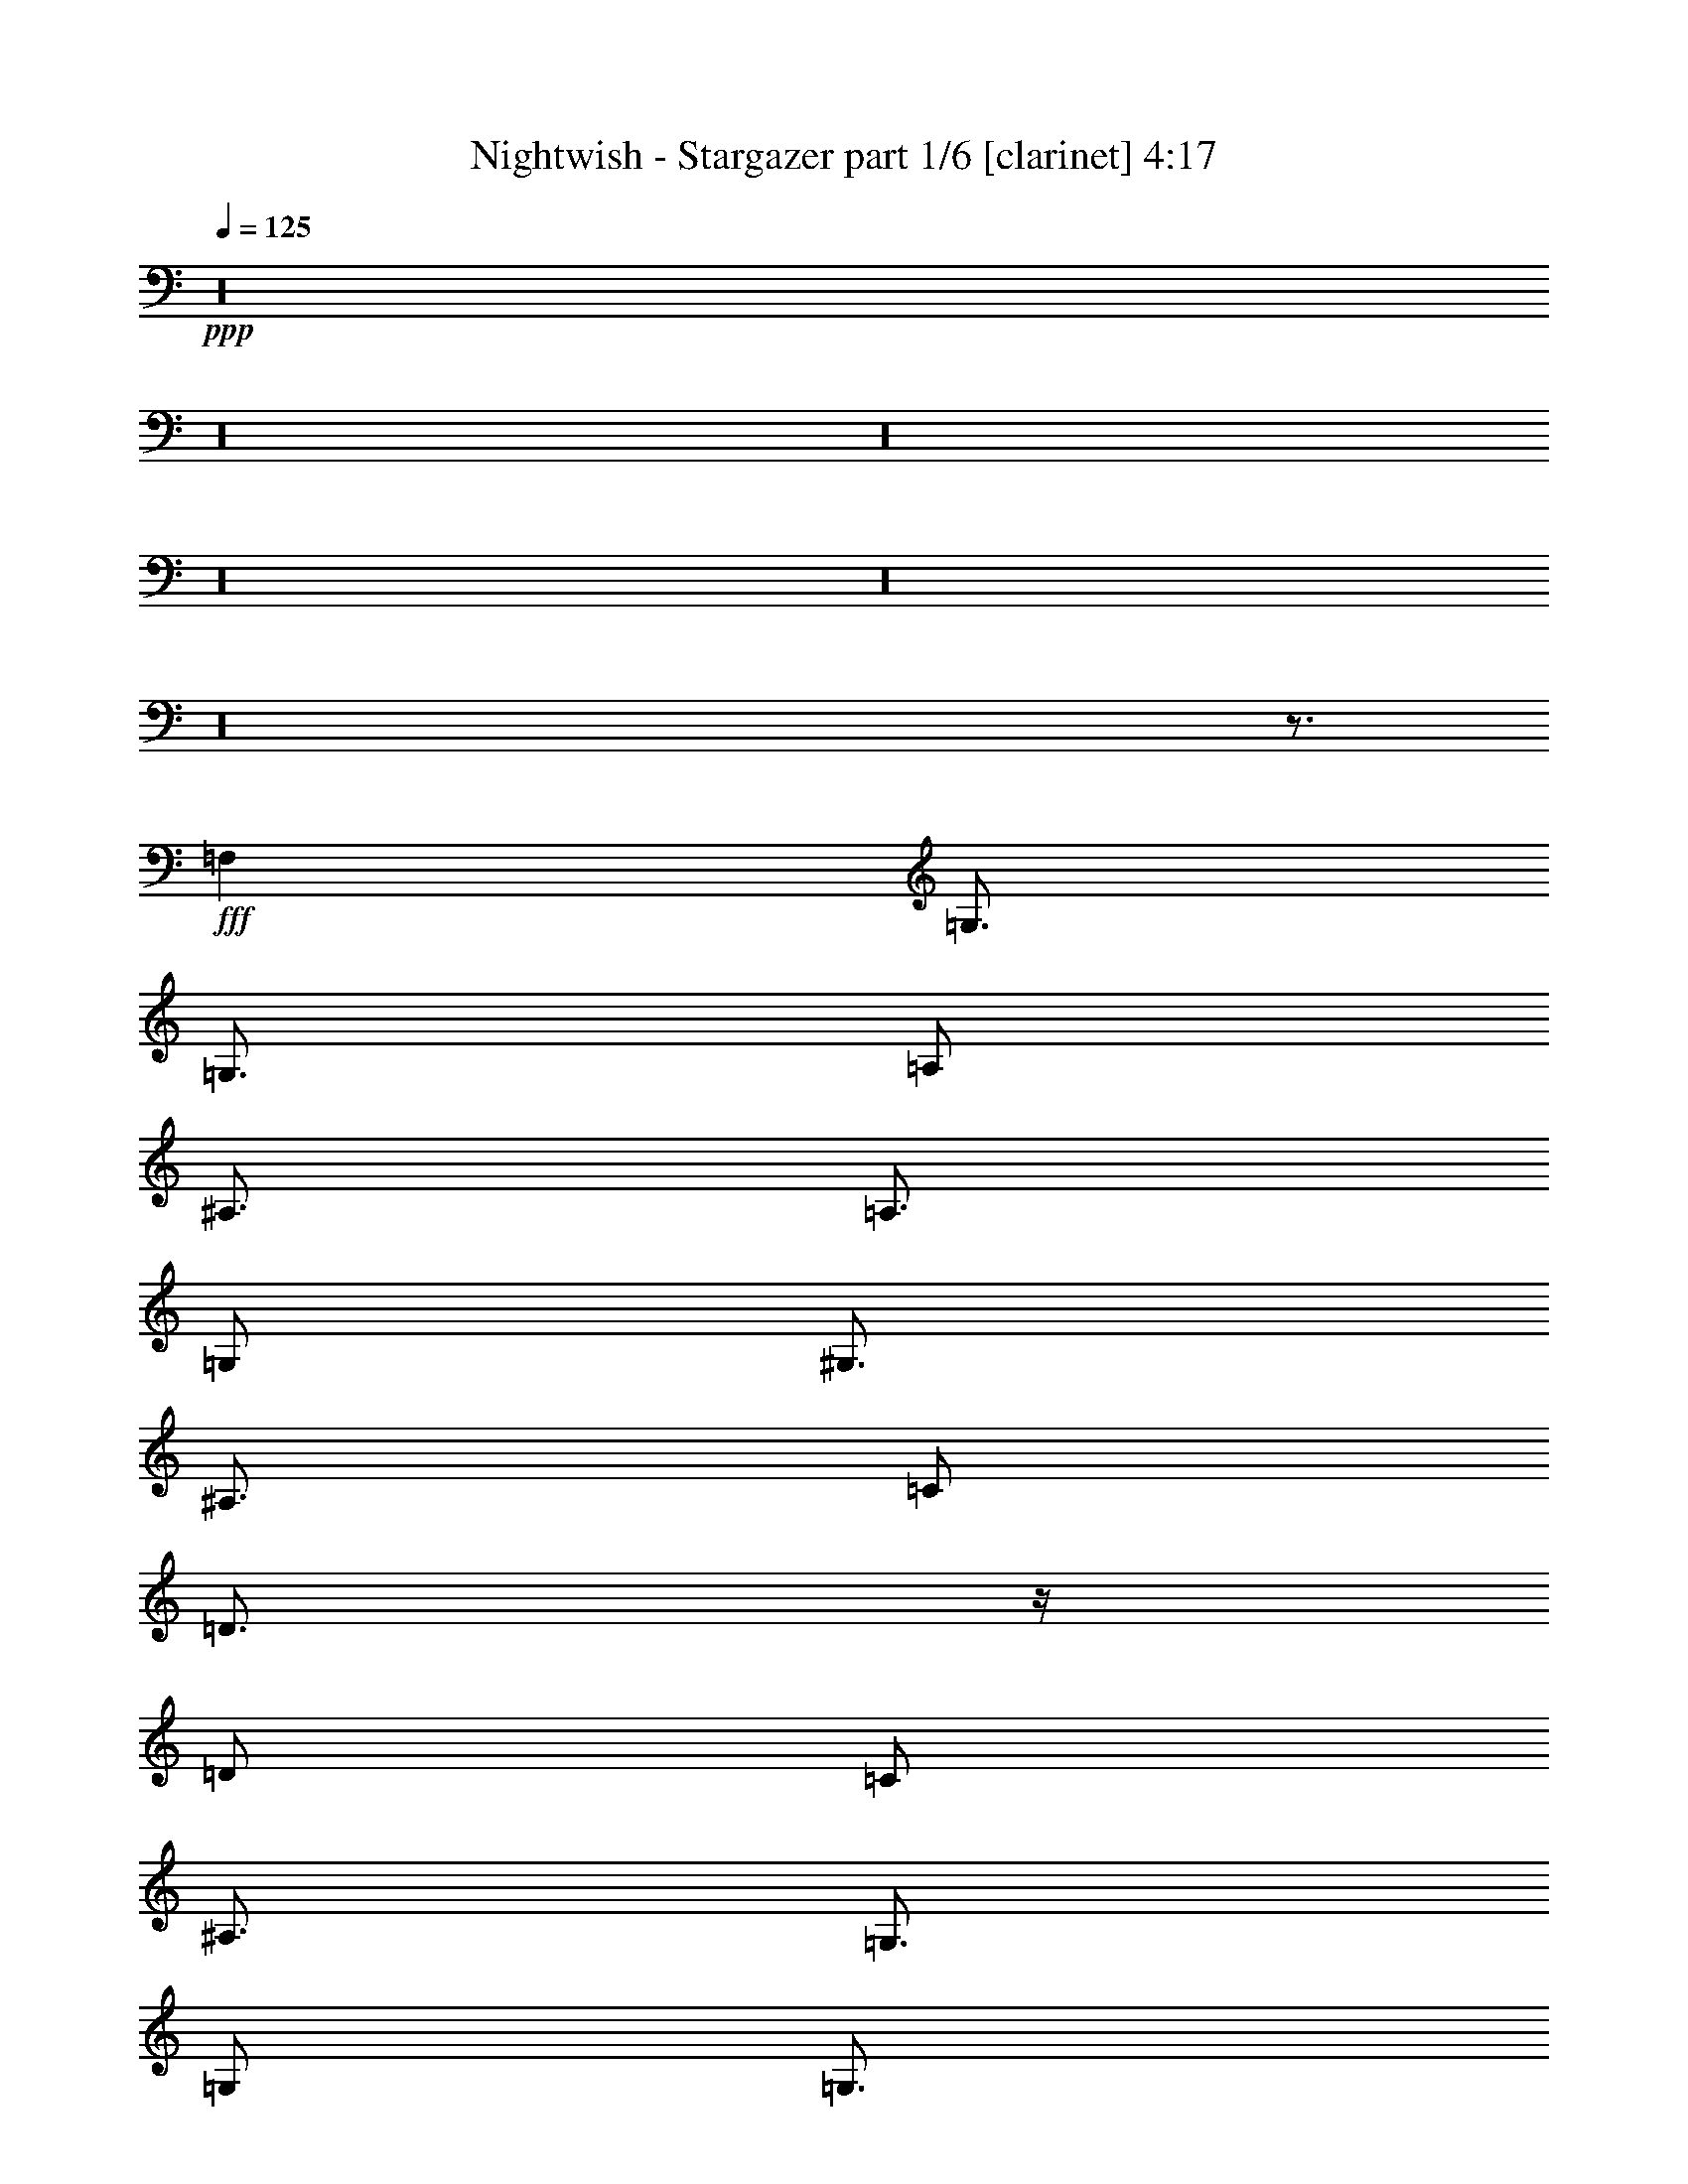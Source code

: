 % Produced with Bruzo's Transcoding Environment

X:1
T:  Nightwish - Stargazer part 1/6 [clarinet] 4:17
Z: Transcribed with BruTE
L: 1/4
Q: 125
K: C
+ppp+
z16
z16
z16
z16
z16
z16
z3/4
+fff+
[=F,1]
[=G,3/4]
[=G,3/4]
[=A,/2]
[^A,3/4]
[=A,3/4]
[=G,/2]
[^G,3/4]
[^A,3/4]
[=C/2]
[=D3/4]
z/4
[=D/2]
[=C/2]
[^A,3/4]
[=G,3/4]
[=G,/2]
[=G,3/4]
[^A,3/4]
[=C/2]
[=D3/4]
[^D3/4]
[=F/2]
[=C3/4]
[^A,3/4]
[=A,/2]
[=G,3/4]
[=G,3/4]
[=A,/2]
[^A,3/4]
[=A,3/4]
[=G,/2]
[^G,3/4]
[^A,3/4]
[=C/2]
[=D3/4]
z/4
[=D/2]
[=C/2]
[^A,3/4]
[^A,3/4]
[=C/2]
[=A,/2]
[=F,/2]
[=F,1]
[=G,4]
[^D3/4]
[=D3/4]
[=C/2]
[=G,1]
[^D1]
[=D1]
[=F3]
[^D3/4]
[=G3/4]
[=G/2]
[=F3/4]
[=G3/4]
[^G/2]
[=G4]
[^D3/4]
[=D3/4]
[=C/2]
[=G,1]
[^D1]
[=D1]
[=F3/2]
[=F/2]
[^D/2]
[=F/2]
[=G3/4]
[=F3/4]
[^D/2]
[=D3/4]
[^A,3/4]
[=D/2]
[=C4]
z16
z11
[=F,1]
[=G,3/4]
[=G,3/4]
[=A,/2]
[^A,3/4]
[=A,3/4]
[=G,/2]
[^G,3/4]
[^A,3/4]
[=C/2]
[=D3/4]
z/4
[=D/2]
[=C/2]
[^A,3/4]
[=G,3/4]
[=G,/2]
[=G,3/4]
[^A,3/4]
[=C/2]
[=D3/4]
[^D3/4]
[=F/2]
[=C3/4]
z3/4
[=G,/2]
[=G,3/4]
[=G,3/4]
[=A,/2]
[^A,3/4]
[=A,3/4]
[=G,/2]
[^G,3/4]
[^A,3/4]
[=C/2]
[=D3/4]
z/4
[=D/2]
[=C/2]
[^A,/2]
[^A,/2]
[^A,/2]
[=C/2]
[=A,3/4]
[=F,3/4]
[=A,/2]
[=G,4]
[^D3/4]
[=D3/4]
[=C/2]
[=G,1]
[^D1]
[=D1]
[=F3]
[^D3/4]
[=G3/4]
[=G/2]
[=F3/4]
[=G3/4]
[^G/2]
[=G4]
[^D3/4]
[=D3/4]
[=C/2]
[=G,1]
[^D1]
[=D1]
[=F3/2]
[=F/2]
[^D/2]
[=F/2]
[=G3/4]
[=F3/4]
[^D/2]
[=D3/4]
[^A,3/4]
[=D/2]
[=C4]
z16
z25/2
[=G,/4]
[=A,/4]
[^A,/2]
[=G,/2]
[^A,/2]
[=C/2]
[^A,/4]
[=A,/4]
[=G,/2]
z/2
[=G,/4]
[=A,/4]
[^A,/2]
[=G,/4]
[=A,/4]
[^A,/2]
[=C/2]
[^C1]
z/2
[=G,/4]
[=A,/4]
[^A,/2]
[=G,/2]
[^A,/2]
[=C/2]
[^A,/4]
[=A,/4]
[=G,/2]
[^A,/2]
[=G,/4]
[=A,/4]
[^A,/2]
[=G,/4]
[=A,/4]
[^A,/2]
[=C/2]
[^C1]
z1
[=G/2]
[=G1]
[=D3/2]
[^D3/4]
[=D3/4]
[=C/2]
[=D/2]
[=G,/2]
[=G,1]
z1
[=G/2]
[=G1]
[=D3/2]
[=F3/4]
[=F3/4]
[=F/2]
[=F1]
[=G1]
z14
[=G/4]
[^F/4]
[=E/4]
[=D/4]
[=E/4]
[^F/4]
[=G/4]
[=B/4]
[=c3/4]
[=B3/4]
[=A/2]
[=E1]
[=A1]
[=G3/4]
[=F3/4]
[=E/2]
[=C2]
[=C/4]
[=B,/4]
[=A,/4]
[=G,/4]
[=A,/4]
[=B,/4]
[=C/4]
[=D/4]
[=E3/4]
[=D3/4]
[=C/2]
[=A,/4]
[=G,/4]
[=F,/4]
[=E,/4]
[=F,/4]
[=G,/4]
[=A,/4]
[=B,/4]
[=C/4]
[=F/4]
[=E/4]
[=F/4]
[=D/4]
[=F/4]
[=C/4]
[=F/4]
z1
[=G/2]
[=G1]
[=D3/2]
[^D3/4]
[=D3/4]
[=C/2]
[=D/2]
[=G,/2]
[=G,1]
z1
[=G/2]
[=G/2]
[=G/2]
[=D/4]
[=D3/4]
[=D/2]
[^D/2]
[^D/4]
[=D3/4]
[=C/2]
[=D1]
[^D1]
z1
[=G/2]
[=G1]
[=D3/2]
[^D3/4]
[=D3/4]
[=C/2]
[=D/2]
[=G,/2]
[=G,1]
z1
[=G/2]
[=G1]
[=D3/2]
[=F3/4]
[=F3/4]
[=F/2]
[=F1]
[=G1]
z16
z16
z16
z16
z16
z16
z16
[^A,3/4]
[=A,3/4]
[=G,/2]
[=D,1]
[^A,1]
[=A,1]
[=C3]
[^A,3/4]
[=D3/4]
[=D/2]
[=C3/4]
[=D3/4]
[^D/2]
[=D4]
[^A,3/4]
[=A,3/4]
[=G,/2]
[=D,1]
[^A,1]
[=A,1]
[=C3/2]
[=C/2]
[^A,/2]
[=C/2]
[=D3/4]
[=C3/4]
[^A,/2]
[=A,3/4]
[=F,3/4]
[=A,/2]
[=G,4]
z16
z11

X:2
T:  Nightwish - Stargazer part 2/6 [flute] 4:17
Z: Transcribed with BruTE
L: 1/4
Q: 125
K: C
+ppp+
z16
z29/2
+fff+
[=G,/4]
[^G,/4]
[=B,/4]
[=C/4]
[=D/4]
[^D/4]
[=D/4]
[=C/4]
[=B,/4]
[=C/4]
[=D/4]
[^D/4]
[^F/4]
[=G/4]
[^F/4]
[^D/4]
[=D/4]
[^D/4]
[^F/4]
[=G/4]
[=A/4]
[^A/4]
[=A/4]
[=G/4]
[=d/4]
[=c/4]
[^A/4]
[=A/4]
[=c/4]
[^A/4]
[=A/4]
[=G/4]
[^D/4]
[=F/4]
[=c/4]
[=d/4]
[=c/4]
[^A/4]
[=A/4]
[^A/4]
[=c/4]
[=G/4]
[=F/4]
[=G/4]
[^D/4]
[=G/4]
[=D/4]
[=G/4]
[=G,/4]
[^G,/4]
[=B,/4]
[=C/4]
[=D/4]
[^D/4]
[=D/4]
[=C/4]
[=B,/4]
[=C/4]
[=D/4]
[^D/4]
[^F/4]
[=G/4]
[^F/4]
[^D/4]
[=D/4]
[^D/4]
[^F/4]
[=G/4]
[=A/4]
[^A/4]
[=A/4]
[=G/4]
[=d/4]
[=c/4]
[^A/4]
[=A/4]
[=c/4]
[^A/4]
[=A/4]
[=G/4]
[^D/4]
[=F/4]
[=G/4]
[=d/4]
[=c/4]
[^A/4]
[=A/4]
[^A/4]
[=c/4]
[^A/4]
[=c/4]
[=A/4]
[=c/4]
[=G/4]
[=c/4]
[=A/4]
z367/24
[^A3/4-]
[=A/8-^A/8]
[=A/2-]
[=G/8-=A/8]
[=G5/12]
[=D3/2-]
[=D/8^A/8-]
[^A3/8]
[=A1]
[=c3-]
[^A5/24-=c5/24=d5/24-]
[^A29/24=d29/24]
z/8
[^A/2-=d/2-]
[=A/8-^A/8=c/8-=d/8]
[=A4/3=c4/3]
[^A/8-=d/8-]
[^A5/24=c5/24-=d5/24^d5/24-]
[=c/8-^d/8-]
[^A/8-=c/8=d/8-^d/8]
[^A43/12=d43/12]
z11/24
[^A5/8-]
[=A5/24-^A5/24]
[=A13/24-]
[=G/8-=A/8]
[=G3/8]
[=D1-]
[=D/8^A/8-]
[^A5/6]
[=A25/24-]
[=A/8=c/8-]
[=c61/24]
z3/8
[=d17/24-=f17/24-]
[=c/8-=d/8^d/8-=f/8]
[=c/2-^d/2-]
[^A/6-=c/6=d/6-^d/6]
[^A11/24=d11/24]
[=A7/8=c7/8-]
[=c/8]
[=F25/24=A25/24]
[=G2^A2]
z16
z16
z6
[=c3/4]
[^d3/4]
[^d/2]
[=d3/4]
[^d3/4]
[=f/2]
[^d4]
z13/2
[=d/2]
[=c/2]
[=d/2]
[^d3/4]
[=d3/4]
[=c/2]
[^A3/4]
[=G3/4]
[^A/2]
[=c97/24]
[^A3/4-]
[=A/8-^A/8]
[=A/2-]
[=G/8-=A/8]
[=G5/12]
[=D3/2-]
[=D/8^A/8-]
[^A3/8]
[=A1]
[=c3-]
[^A5/24-=c5/24=d5/24-]
[^A29/24=d29/24]
z/8
[^A/2-=d/2-]
[=A/8-^A/8=c/8-=d/8]
[=A4/3=c4/3]
[^A/8-=d/8-]
[^A5/24=c5/24-=d5/24^d5/24-]
[=c/8-^d/8-]
[^A/8-=c/8=d/8-^d/8]
[^A43/12=d43/12]
z11/24
[^A5/8-]
[=A5/24-^A5/24]
[=A13/24-]
[=G/8-=A/8]
[=G3/8]
[=D1-]
[=D/8^A/8-]
[^A5/6]
[=A25/24-]
[=A/8=c/8-]
[=c61/24]
z3/8
[=d17/24-=f17/24-]
[=c/8-=d/8^d/8-=f/8]
[=c/2-^d/2-]
[^A/6-=c/6=d/6-^d/6]
[^A11/24=d11/24]
[=A7/8=c7/8-]
[=c/8]
[=F25/24=A25/24]
[=G2^A2]
z16
z16
z6
[=c3/4]
[^d3/4]
[^d/2]
[=d3/4]
[^d3/4]
[=f/2]
[^d4]
z13/2
[=d/2]
[=c/2]
[=d/2]
[^d3/4]
[=d3/4]
[=c/2]
[^A3/4]
[=G3/4]
[^A/2]
[=c97/24]
[^A3/4-]
[=A/8-^A/8]
[=A/2-]
[=G/8-=A/8]
[=G5/12]
[=D3/2-]
[=D/8^A/8-]
[^A3/8]
[=A1]
[=c3-]
[^A5/24-=c5/24=d5/24-]
[^A29/24=d29/24]
z/8
[^A/2=d/2]
[=d3/4=f3/4]
[=c3/4^d3/4]
[^A/2=d/2]
[=G15/4^A15/4]
z/3
[^A5/8-]
[=A5/24-^A5/24]
[=A13/24-]
[=G/8-=A/8]
[=G3/8]
[=D1-]
[=D/8^A/8-]
[^A5/6]
[=A25/24-]
[=A/8=c/8-]
[=c61/24]
z3/8
[=d17/24-=f17/24-]
[=c/8-=d/8^d/8-=f/8]
[=c/2-^d/2-]
[^A/6-=c/6=d/6-^d/6]
[^A11/24=d11/24]
[=A7/8=c7/8-]
[=c/8]
[=F25/24=A25/24]
[=d/2-=g/2-]
[^A/4=d/4-=g/4-]
[=c/4=d/4=g/4-]
[=d/2-=g/2-]
[^A/2=d/2=g/2]
[=d/2]
[^d/2]
[=d/4]
[=c/4]
[^A/2]
z/2
[^A/4]
[=c/4]
[=d/2]
[^A/4]
[=c/4]
[=d/2]
[^d/2]
[^f1]
z/2
[^A/4]
[=c/4]
[=d/2]
[^A/2]
[=d/2]
[^d/2]
[=d/4]
[=c/4]
[^A/2]
[=d/2]
[^A/4]
[=c/4]
[=d/2]
[^A/4]
[=c/4]
[=d/2]
[^d/2]
[^f1]
z1
[=d/2]
[=d1]
[=G3/2]
[^G3/4]
[=G3/4]
[=F/2]
[=G/2]
[=D/2]
[=D1]
z1
[=d/2]
[=d1]
[=G3/2]
[=c3/4]
[=c3/4]
[=c/2]
[=c1]
[=d1]
z16
z16
z1
[=d/2]
[=d1]
[=G3/2]
[^G3/4]
[=G3/4]
[=F/2]
[=G/2]
[=D/2]
[=D1]
z1
[=d/2]
[=d/2]
[=d/2]
[=G/4]
[=G3/4]
[=G/2]
[^G/2]
[^G/4]
[=G3/4]
[=F/2]
[=G1]
[^G1]
z1
[=d/2]
[=d1]
[=G3/2]
[^G3/4]
[=G3/4]
[=F/2]
[=G/2]
[=D/2]
[=D1]
z1
[=d/2]
[=d1]
[=G3/2]
[=c3/4]
[=c3/4]
[=c/2]
[=c1]
[=d1]
z14
[=D/4]
[=C/4]
[=D/4]
[=E/4]
[=F/4]
[=G/4]
[=A/4]
[=B/4]
[=c3/4]
[=B3/4]
[=A/8-]
[=A/6=B/6-]
[=B/8]
[=A/8-]
[=E/8-=A/8]
[=E5/6]
[=A1]
[=G3/4]
[=F3/4]
[=E/8-]
[=E/6=F/6-]
[=F/8]
[=E/8-]
[=C/8-=E/8]
[=C11/6]
[=C/4]
[=B,/4]
[=A,/4]
[=G,/4]
[=A,/4]
[=B,/4]
[=C/4]
[=D/4]
[=E/4]
[=F/4]
[=G/4]
[=A/4]
[=B/4]
[=c/4]
[=d/4]
[=e/4]
[=g3/4]
[=f3/4]
[=e/2]
[=c2]
z16
z14
[=G,4^A,4]
[=F,2=A,2]
[=D,4=G,4]
[=D,2^A,2]
[=G,6]
[^D3/4]
[=D3/4]
[=C/2]
[=G,1]
[^D1]
[=D1]
[=F3]
[=G3/2]
[=G/2]
[^A3/4]
[^G3/4]
[=G/2]
[^D3]
[=c/2]
[=d/2]
[^d3]
[=g1]
[=f/2]
[=d/2]
[^A2]
[=c/2^d/2]
[=d/2=f/2]
[^d3/4=g3/4]
[=d3/4=f3/4]
[=c/2^d/2]
[^A1=d1]
[=G1^A1]
[=G97/24=c97/24]
[^A3/4-]
[=A/8-^A/8]
[=A/2-]
[=G/8-=A/8]
[=G5/12]
[=D3/2-]
[=D/8^A/8-]
[^A3/8]
[=A1]
[=c73/24-]
[=G/8-^A/8-=c/8=d/8-]
[=G5/8^A5/8=d5/8-]
[^A5/8-=d5/8]
[^A/8]
[^A/2-=d/2-]
[=A/8-^A/8=c/8-=d/8]
[=A5/8-=c5/8-]
[=A3/4^A3/4=c3/4]
[^A/8-=c/8=d/8-]
[^A/8=c/8-=d/8^d/8-]
[=c/8-^d/8-]
[^A/8-=c/8=d/8-^d/8]
[^A29/8-=d29/8]
[^A/3]
z/8
[^A5/8-]
[=A5/24-^A5/24]
[=A13/24-]
[=G/8-=A/8]
[=G3/8]
[=D1-]
[=D/8^A/8-]
[^A5/6]
[=A25/24-]
[=A/8=c/8-]
[=c17/12-]
[=A/2=c/2-]
[=G/2=c/2-]
[=A/8-=c/8]
[=A3/8]
[^A3/4=d3/4-=f3/4-]
[=A/8-=c/8-=d/8^d/8-=f/8]
[=A/2-=c/2-^d/2-]
[=A/8^A/8-=c/8=d/8-^d/8]
[=G/2^A/2=d/2]
[=F3/4=A3/4-=c3/4-]
[=D/8-=A/8=c/8-]
[=D/8-=c/8]
[=D/2=F/2=A/2-]
[=F/2=A/2]
[=G2-^A2]
[=G2]
[=G,/4]
[^G,/4]
[=B,/4]
[=C/4]
[=D/4]
[^D/4]
[=D/4]
[=C/4]
[=B,/4]
[=C/4]
[=D/4]
[^D/4]
[^F/4]
[=G/4]
[^F/4]
[^D/4]
[=D/4]
[^D/4]
[^F/4]
[=G/4]
[=A/4]
[^A/4]
[=A/4]
[=G/4]
[=d/4]
[=c/4]
[^A/4]
[=A/4]
[=c/4]
[^A/4]
[=A/4]
[=G/4]
[^D/4]
[=F/4]
[=c/4]
[=d/4]
[=c/4]
[^A/4]
[=A/4]
[^A/4]
[=c/4]
[^A/4]
[=c/4]
[=A/4]
[=c/4]
[=G/4]
[=c/4]
[=A/4]
z15

X:3
T:  Nightwish - Stargazer part 3/6 [lute] 4:17
Z: Transcribed with BruTE
L: 1/4
Q: 125
K: C
+ppp+
+ff+
[=G,11/32]
[=G,13/32]
z/4
[=G,/4=D/4]
[=G,/4=D/4]
[=G,/4=D/4]
z/4
+fff+
[=G,/4=D/4=G/4=d/4]
[=G,/4=D/4=G/4=d/4]
[=G,/4=D/4=G/4=d/4]
[=G,/4-=D/4-=G/4-=d/4]
[=G,/4=D/4=G/4]
[=F,/4-=C/4-=F/4-=c/4]
[=F,/4=C/4=F/4]
+ff+
[=G,11/32]
[=G,13/32]
z/4
[=G,/4=D/4]
[=G,/4=D/4]
[=G,/4=D/4]
z/4
+fff+
[=G,/4=D/4=G/4=d/4]
[=G,/4=D/4=G/4=d/4]
[=G,/4=D/4=G/4=d/4]
[=G,/4-=D/4-=G/4-=d/4]
[=G,/4=D/4=G/4]
[=F,/4-=C/4-=F/4-=c/4]
[=F,/4=C/4=F/4]
+ff+
[=G,/3]
[=G,5/12]
[=G,/4]
[=G,/4=D/4]
[=G,/4=D/4]
[=G,/4=D/4]
z/4
+fff+
[=G,/4=D/4=G/4=d/4]
[=G,/4=D/4=G/4=d/4]
[=G,/4=D/4=G/4=d/4]
[=G,/4-=D/4-=G/4-=d/4]
[=G,/4=D/4=G/4]
[=F,/4-=C/4-=F/4-=c/4]
[=F,/4=C/4=F/4]
[^D,2^A,2^D2^A2]
[=C,2=G,2=C2=G2]
+ff+
[=G,11/32]
[=G,13/32]
z/4
[=G,/4=D/4]
[=G,/4=D/4]
[=G,/4=D/4]
z/4
+fff+
[=G,/4=D/4=G/4=d/4]
[=G,/4=D/4=G/4=d/4]
[=G,/4=D/4=G/4=d/4]
[=G,/4-=D/4-=G/4-=d/4]
[=G,/4=D/4=G/4]
[=F,/4-=C/4-=F/4-=c/4]
[=F,/4=C/4=F/4]
+ff+
[=G,11/32]
[=G,13/32]
z/4
[=G,/4=D/4]
[=G,/4=D/4]
[=G,/4=D/4]
z/4
+fff+
[=G,/4=D/4=G/4=d/4]
[=G,/4=D/4=G/4=d/4]
[=G,/4=D/4=G/4=d/4]
[=G,/4-=D/4-=G/4-=d/4]
[=G,/4=D/4=G/4]
[=F,/4-=C/4-=F/4-=c/4]
[=F,/4=C/4=F/4]
+ff+
[=G,/3]
[=G,5/12]
z/4
[=G,/4=D/4]
[=G,/4=D/4]
[=G,/4=D/4]
z/4
+fff+
[=G,/4=D/4=G/4=d/4]
[=G,/4=D/4=G/4=d/4]
[=G,/4=D/4=G/4=d/4]
[=G,/4-=D/4-=G/4-=d/4]
[=G,/4=D/4=G/4]
[=F,/4-=C/4-=F/4-=c/4]
[=F,/4=C/4=F/4]
[^D,2^A,2^D2^A2]
[=F,2=C2=F2=c2]
[=G,/4]
[=G,/4]
[=G,/4]
[=G,/4]
[=G,/4]
[=G,/4]
[=G,/4]
[=G,/4]
[^G,/4]
[^G,/4]
[^G,/4]
[^G,/4]
[^G,/4]
[^G,/4]
[^G,/4]
[^G,/4]
[=D/4]
[=D/4]
[=D/4]
[=D/4]
[=D/4]
[=D/4]
[=D/4]
[=D/4]
[=G,/4]
[=G,/4]
[=G,/4]
[=G,/4]
[=G,/4]
[=G,/4]
[=G,/4]
[=G,/4]
[^D/4]
[^D/4]
[^D/4]
[^D/4]
[^D/4]
[^D/4]
[^D/4]
[^D/4]
[=C/4]
[=C/4]
[=C/4]
[=C/4]
[=C/4]
[=C/4]
[=C/4]
[=C/4]
[=G,/4]
[=G,/4]
[=G,/4]
[=G,/4]
[=G,/4]
[=G,/4]
[=G,/4]
[=G,/4]
[^G,/4]
[^G,/4]
[^G,/4]
[^G,/4]
[^G,/4]
[^G,/4]
[^G,/4]
[^G,/4]
[=D/4]
[=D/4]
[=D/4]
[=D/4]
[=D/4]
[=D/4]
[=D/4]
[=D/4]
[=G,/4]
[=G,/4]
[=G,/4]
[=G,/4]
[=G,/4]
[=G,/4]
[=G,/4]
[=G,/4]
[^D/4]
[^D/4]
[^D/4]
[^D/4]
[^D/4]
[^D/4]
[^D/4]
[^D/4]
[=F/4]
[=F/4]
[=F/4]
[=F/4]
[=F/4]
[=F/4]
[=F/4]
[=F/4]
+ff+
[=G,11/32]
[=G,13/32]
z/4
[=G,/4=D/4]
[=G,/4=D/4]
[=G,/4=D/4]
z/4
+fff+
[=G,/4=D/4=G/4=d/4]
[=G,/4=D/4=G/4=d/4]
[=G,/4=D/4=G/4=d/4]
[=G,/4-=D/4-=G/4-=d/4]
[=G,/4=D/4=G/4]
[=F,/4-=C/4-=F/4-=c/4]
[=F,/4=C/4=F/4]
+ff+
[=G,11/32]
[=G,13/32]
z/4
[=G,/4=D/4]
[=G,/4=D/4]
[=G,/4=D/4]
z/4
+fff+
[=G,/4=D/4=G/4=d/4]
[=G,/4=D/4=G/4=d/4]
[=G,/4=D/4=G/4=d/4]
[=G,/4-=D/4-=G/4-=d/4]
[=G,/4=D/4=G/4]
[=F,/4-=C/4-=F/4-=c/4]
[=F,/4=C/4=F/4]
+ff+
[=G,/3]
[=G,5/12]
z/4
[=G,/4=D/4]
[=G,/4=D/4]
[=G,/4=D/4]
z/4
+fff+
[=G,/4=D/4=G/4=d/4]
[=G,/4=D/4=G/4=d/4]
[=G,/4=D/4=G/4=d/4]
[=G,/4-=D/4-=G/4-=d/4]
[=G,/4=D/4=G/4]
[=F,/4-=C/4-=F/4-=c/4]
[=F,/4=C/4=F/4]
[^D,2^A,2^D2^A2]
[=F,2=C2=F2=c2]
[=G,4=D4=G4]
[=F,4=C4=F4]
[^A,2=F2^A2]
[=F,2=C2=F2]
[=G,4=D4=G4]
[=G,4=D4=G4]
[=F,4=C4=F4]
[^A,2=F2^A2]
[=D,2=A,2=D2]
[=G,4=D4=G4]
[^G,2^D2^G2]
[=G,2=D2=G2]
[^D,4^A,4^D4]
[^A,2=F2^A2]
[=F,2=C2=F2]
[=G,4=D4=G4]
[^G,2^D2^G2]
[=G,2=D2=G2]
[^D,2^A,2^D2]
[=F,2=C2=F2]
[=G,/4=D/4=G/4]
[=G,/8]
z/8
[=G,/8]
z/8
[=G,/4=D/4=G/4]
[=G,/8]
z/8
[=G,/8]
z/8
[=G,/4=D/4=G/4]
[=G,/8]
z/8
[=G,/8]
z/8
[=G,/4=D/4=G/4]
[=G,/8]
z/8
[=G,/8]
z/8
[=G/4]
[=F/4]
[^D/4]
[=D/4]
[=C/4=G/4=c/4]
[=C/4]
[=C/4]
[=C/4]
[=C/4]
[=C/4]
[=C/4]
[=C/4]
[=C/4]
[=C/4]
[=C/4]
[=C/4]
[=C/4]
[=C/4]
[=C/4]
[=C/4]
[^A,/4=F/4^A/4]
[^A,/4]
[^A,/4]
[^A,/4]
[^A,/4]
[^A,/4]
[^A,/4]
[^A,/4]
[^A,/4]
[^A,/4]
[^A,/4]
[^A,/4]
[^A,/4]
[^A,/4]
[^A,/4]
[^A,/4]
[^D,/4^A,/4^D/4]
[^D,/4]
[^D,/4]
[^D,/4^A,/4^D/4]
[^D,/4]
[^D,/4]
[^D,/4]
[^D,/4]
[^A,/4=F/4^A/4]
[^A,/4]
[^A,/4]
[^A,/4=F/4^A/4]
[^A,/4]
[^A,/4]
[^A,/4]
[^A,/4]
[=C/4=G/4=c/4]
[=C/4]
[=C/4]
[=C/4]
[=C/4]
[=C/4]
[=C/4]
[=C/4]
[=C/4]
[=C/4]
[=C/4]
[=C/4]
[=C/4]
[=C/4]
[=C/4]
[=C/4]
[=C/4=G/4=c/4]
[=C/4]
[=C/4]
[=C/4]
[=C/4]
[=C/4]
[=C/4]
[=C/4]
[=C/4]
[=C/4]
[=C/4]
[=C/4]
[=C/4]
[=C/4]
[=C/4]
[=C/4]
[^A,/4=F/4^A/4]
[^A,/4]
[^A,/4]
[^A,/4]
[^A,/4]
[^A,/4]
[^A,/4]
[^A,/4]
[^A,/4]
[^A,/4]
[^A,/4]
[^A,/4]
[^A,/4]
[^A,/4]
[^A,/4]
[^A,/4]
[^D,/4^A,/4^D/4]
[^D,/4]
[^D,/4]
[^D,/4^A,/4^D/4]
[^D,/4]
[^D,/4]
[^D,/4]
[^D,/4]
[=G,/4=D/4=G/4]
[=G,/4]
[=G,/4]
[=G,/4=D/4=G/4]
[=G,/4]
[=G,/4]
[=G,/4]
[=G,/4]
[=C/4=G/4=c/4]
[=C/4]
[=C/4]
[=C/4]
[=C/4]
[=C/4]
[=C/4]
[=C/4]
[=C/4]
[=C/4]
[=C/4]
[=C/4]
[=C/4]
[=C/4]
[=C/4]
[=C/4]
[=G,4=D4=G4]
[=F,4=C4=F4]
[^A,2=F2^A2]
[=F,2=C2=F2]
[=G,4=D4=G4]
[=G,4=D4=G4]
[=F,4=C4=F4]
[^A,2=F2^A2]
[=D,2=A,2=D2]
[=G,4=D4=G4]
[^G,2^D2^G2]
[=G,2=D2=G2]
[^D,4^A,4^D4]
[^A,2=F2^A2]
[=F,2=C2=F2]
[=G,4=D4=G4]
[^G,2^D2^G2]
[=G,2=D2=G2]
[^D,2^A,2^D2]
[=F,2=C2=F2]
[=G,/4=D/4=G/4]
[=G,/8]
z/8
[=G,/8]
z/8
[=G,/4=D/4=G/4]
[=G,/8]
z/8
[=G,/8]
z/8
[=G,/4=D/4=G/4]
[=G,/8]
z/8
[=G,/8]
z/8
[=G,/4=D/4=G/4]
[=G,/8]
z/8
[=G,/8]
z/8
[=G/4]
[=F/4]
[^D/4]
[=D/4]
[=C/4=G/4=c/4]
[=C/4]
[=C/4]
[=C/4]
[=C/4]
[=C/4]
[=C/4]
[=C/4]
[=C/4]
[=C/4]
[=C/4]
[=C/4]
[=C/4]
[=C/4]
[=C/4]
[=C/4]
[^A,/4=F/4^A/4]
[^A,/4]
[^A,/4]
[^A,/4]
[^A,/4]
[^A,/4]
[^A,/4]
[^A,/4]
[^A,/4]
[^A,/4]
[^A,/4]
[^A,/4]
[^A,/4]
[^A,/4]
[^A,/4]
[^A,/4]
[^D,/4^A,/4^D/4]
[^D,/4]
[^D,/4]
[^D,/4^A,/4^D/4]
[^D,/4]
[^D,/4]
[^D,/4]
[^D,/4]
[^A,/4=F/4^A/4]
[^A,/4]
[^A,/4]
[^A,/4=F/4^A/4]
[^A,/4]
[^A,/4]
[^A,/4]
[^A,/4]
[=C/4=G/4=c/4]
[=C/4]
[=C/4]
[=C/4]
[=C/4]
[=C/4]
[=C/4]
[=C/4]
[=C/4]
[=C/4]
[=C/4]
[=C/4]
[=C/4]
[=C/4]
[=C/4]
[=C/4]
[=C/4=G/4=c/4]
[=C/4]
[=C/4]
[=C/4]
[=C/4]
[=C/4]
[=C/4]
[=C/4]
[=C/4]
[=C/4]
[=C/4]
[=C/4]
[=C/4]
[=C/4]
[=C/4]
[=C/4]
[^A,/4=F/4^A/4]
[^A,/4]
[^A,/4]
[^A,/4]
[^A,/4]
[^A,/4]
[^A,/4]
[^A,/4]
[^A,/4]
[^A,/4]
[^A,/4]
[^A,/4]
[^A,/4]
[^A,/4]
[^A,/4]
[^A,/4]
[^D,/4^A,/4^D/4]
[^D,/4]
[^D,/4]
[^D,/4^A,/4^D/4]
[^D,/4]
[^D,/4]
[^D,/4]
[^D,/4]
[=G,/4=D/4=G/4]
[=G,/4]
[=G,/4]
[=G,/4=D/4=G/4]
[=G,/4]
[=G,/4]
[=G,/4]
[=G,/4]
[=C/4=G/4=c/4]
[=C/4]
[=C/4]
[=C/4]
[=C/4]
[=C/4]
[=C/4]
[=C/4]
[=C/4]
[=C/4]
[=C/4]
[=C/4]
[=C/4]
[=C/4]
[=C/4]
[=C/4]
[=G,4=D4=G4]
[=F,4=C4=F4]
[^A,2=F2^A2]
[=F,2=C2=F2]
[=G,4=D4=G4]
[=G,4=D4=G4]
[=F,4=C4=F4]
[^A,2=F2^A2]
[=D,2=A,2=D2]
[=G,/4=D/4=G/4]
[=G,/4=D/4=G/4]
z7/2
[=G,/4=D/4=G/4]
[=G,/4=D/4=G/4]
z5/2
[^C1^F1^c1]
[=G,/4=D/4=G/4]
[=G,/4=D/4=G/4]
z7/2
[=G,/4=D/4=G/4]
[=G,/4=D/4=G/4]
z5/2
[^C1^F1^c1]
[=G,/2=D/2=G/2]
[=G,/4]
[=G,/4]
[=G,/2=D/2=G/2]
[=G,/4]
[=G,/4]
[=G,/2=D/2=G/2]
[=G,/4]
[=G,/4]
[=G,/2=D/2=G/2]
[=G,/4]
[=G,/4]
[=G,/2=D/2=G/2]
[=G,/4]
[=G,/4]
[=G,/2=D/2=G/2]
[=G,/4]
[=G,/4]
[=G,/2=D/2=G/2]
[=G,/4]
[=G,/4]
[=G,/2=D/2=G/2]
[=G,/4]
[=G,/4]
[=G,/2=D/2=G/2]
z7/2
[=G,4=D4=G4]
[=E,/4=B,/4=E/4]
[=E,/4=B,/4=E/4]
[=E,/4=B,/4=E/4]
z/4
[=E,/4=B,/4=E/4]
z/4
[=E,/4=B,/4=E/4]
[=E,/4=B,/4=E/4]
[=E,/4=B,/4=E/4]
z/4
[=E,/4=B,/4=E/4]
z/4
[=E,/4=B,/4=E/4]
[=E,/4=B,/4=E/4]
[=E,/4=B,/4=E/4]
z/4
[=E,/4=B,/4=E/4]
[=E,/4=B,/4=E/4]
[=E,/4=B,/4=E/4]
z/4
[=E,/4=B,/4=E/4]
z/4
[=E,/4=B,/4=E/4]
[=E,/4=B,/4=E/4]
[=E,/4=B,/4=E/4]
z/4
[=A,1=E1=A1]
[=D,/2=A,/2=D/2]
[=E,/4=B,/4=E/4]
[=E,/4=B,/4=E/4]
[=E,/4=B,/4=E/4]
z/4
[=E,/4=B,/4=E/4]
z/4
[=E,/4=B,/4=E/4]
[=E,/4=B,/4=E/4]
[=E,/4=B,/4=E/4]
z/4
[=E,/4=B,/4=E/4]
z/4
[=E,/4=B,/4=E/4]
[=E,/4=B,/4=E/4]
[=E,/4=B,/4=E/4]
z/4
[=E,/4=B,/4=E/4]
[=E,/4=B,/4=E/4]
[=E,/4=B,/4=E/4]
z/4
[=E,/4=B,/4=E/4]
z/4
[=E,/4=B,/4=E/4]
[=E,/4=B,/4=E/4]
[=E,/4=B,/4=E/4]
z/4
[=E,/4=B,/4=E/4]
z/4
[=E,/4=B,/4=E/4]
[=E,/4=B,/4=E/4]
[=E,/4=B,/4=E/4]
z/4
[=A,4=E4=A4]
[=F,4=C4=F4]
[=A,4=E4=A4]
[=F,4=C4=F4]
[=G,/2=D/2=G/2]
[=G,/4]
[=G,/4]
[=G,/2=D/2=G/2]
[=G,/4]
[=G,/4]
[=G,/2=D/2=G/2]
[=G,/4]
[=G,/4]
[=G,/2=D/2=G/2]
[=G,/4]
[=G,/4]
[=G,/2=D/2=G/2]
[=G,/4]
[=G,/4]
[=G,/2=D/2=G/2]
[=G,/4]
[=G,/4]
[=G,/2=D/2=G/2]
[=G,/4]
[=G,/4]
[=G,/2=D/2=G/2]
[=G,/4]
[=G,/4]
[=G,/2=D/2=G/2]
[=G,/4]
[=G,/4]
[=G,/2=D/2=G/2]
[=G,/4]
[=G,/4]
[=G,/2=D/2=G/2]
[=G,/4]
[=G,/4]
[=G,/2=D/2=G/2]
[=G,/4]
[=G,/4]
[=G,/2=D/2=G/2]
[=G,/4]
[=G,/4]
[=G,/2=D/2=G/2]
[=G,/4]
[=G,/4]
[=G,/2=D/2=G/2]
[=G,/4]
[=G,/4]
[=G,/2=D/2=G/2]
[=G,/4]
[=G,/4]
[=G,/2=D/2=G/2]
[=G,/4]
[=G,/4]
[=G,/2=D/2=G/2]
[=G,/4]
[=G,/4]
[=G,/2=D/2=G/2]
[=G,/4]
[=G,/4]
[=G,/2=D/2=G/2]
[=G,/4]
[=G,/4]
[=G,/2=D/2=G/2]
[=G,/4]
[=G,/4]
[=G,/2=D/2=G/2]
[=G,/4]
[=G,/4]
[=G,/2=D/2=G/2]
[=G,/4]
[=G,/4]
[=G,/2=D/2=G/2]
[=G,/4]
[=G,/4]
[=G,/2=D/2=G/2]
z7/2
[=G,4=D4=G4]
[=E,/4=B,/4=E/4]
[=E,/4=B,/4=E/4]
[=E,/4=B,/4=E/4]
z/4
[=E,/4=B,/4=E/4]
z/4
[=E,/4=B,/4=E/4]
[=E,/4=B,/4=E/4]
[=E,/4=B,/4=E/4]
z/4
[=E,/4=B,/4=E/4]
z/4
[=E,/4=B,/4=E/4]
[=E,/4=B,/4=E/4]
[=E,/4=B,/4=E/4]
z/4
[=E,/4=B,/4=E/4]
[=E,/4=B,/4=E/4]
[=E,/4=B,/4=E/4]
z/4
[=E,/4=B,/4=E/4]
z/4
[=E,/4=B,/4=E/4]
[=E,/4=B,/4=E/4]
[=E,/4=B,/4=E/4]
z/4
[=A,1=E1=A1]
[=D,/2=A,/2=D/2]
[=E,/4=B,/4=E/4]
[=E,/4=B,/4=E/4]
[=E,/4=B,/4=E/4]
z/4
[=E,/4=B,/4=E/4]
z/4
[=E,/4=B,/4=E/4]
[=E,/4=B,/4=E/4]
[=E,/4=B,/4=E/4]
z/4
[=E,/4=B,/4=E/4]
z/4
[=E,/4=B,/4=E/4]
[=E,/4=B,/4=E/4]
[=E,/4=B,/4=E/4]
z/4
[=E,/4=B,/4=E/4]
[=E,/4=B,/4=E/4]
[=E,/4=B,/4=E/4]
z/4
[=E,/4=B,/4=E/4]
z/4
[=E,/4=B,/4=E/4]
[=E,/4=B,/4=E/4]
[=E,/4=B,/4=E/4]
z/4
[=E,/4=B,/4=E/4]
z/4
[=E,/4=B,/4=E/4]
[=E,/4=B,/4=E/4]
[=E,/4=B,/4=E/4]
z/4
[=A,4=E4=A4]
[=F,4=C4=F4]
[=A,4=E4=A4]
[=F,4=C4=F4]
[=G,1=D1=G1]
z/2
[=G,/2=D/2=G/2]
[^A,1=F1^A1]
z/2
[^A,/2=F/2^A/2]
[=F,1=C1=F1]
z/2
[=F,/2=C/2=F/2]
[=C1=G1=c1]
z/2
[=C/2=G/2=c/2]
[=G,1=D1=G1]
z/2
[=G,/2=D/2=G/2]
[^A,1=F1^A1]
z/2
[^A,/2=F/2^A/2]
[^D,1^A,1^D1]
[=F,1=C1=F1]
[=G,2=D2=G2]
[=G,1=D1=G1]
z/2
[=G,/2=D/2=G/2]
[^A,1=F1^A1]
z/2
[^A,/2=F/2^A/2]
[=F,1=C1=F1]
z/2
[=F,/2=C/2=F/2]
[=C1=G1=c1]
z/2
[=C/2=G/2=c/2]
[=G,1=D1=G1]
z/2
[=G,/2=D/2=G/2]
[^A,1=F1^A1]
z/2
[^A,/2=F/2^A/2]
[^D,1^A,1^D1]
[=F,1=C1=F1]
[=G,16-=D16-=G16-]
[=G,2=D2=G2]
+f+
[=C,/2-]
[=C,/2-=G,/2-]
[=C,1-=G,1-=C1-]
[=C,/2-=G,/2-=C/2-^d/2]
[=C,/2-=G,/2-=C/2-=d/2]
[=C,/2-=G,/2=C/2-=c/2-]
[=C,/2=C/2=c/2]
[^A,/2-=d/2-]
[=F,/2-^A,/2=d/2]
[=F,/2-^A,/2-]
[=F,/2-^A,/2-^A/2]
[=F,/2-^A,/2-=f/2]
[=F,/2-^A,/2-^d/2]
[=F,/2^A,/2-=d/2]
[^A,/2^A/2]
[^D,/2-^D/2]
[^D,/2-^A/2]
[^D,/4-^d/4]
[^D,/4-=g/4]
[^D,/4-^a/4]
[^D,/4^d/4]
[^A,/2-]
[=F,/2-^A,/2-=F/2]
[=F,/4-^A,/4-^A/4]
[=F,/4-^A,/4-=d/4]
[=F,/4-^A,/4-=f/4]
[=F,/4-^A,/4^a/4]
[=C,/2-=F,/2]
[=C,1-=G,1-]
[=C,/2=G,/2-^D/2-]
[=G,/2=D/2-^D/2-]
[=C/4-=D/4-^D/4-^d/4]
[=C/4=D/4-^D/4-=d/4]
[=G,/2-=D/2-^D/2=c'/2]
[^D,/2-=G,/2-=D/2=d/2]
[=C,/2-^D,/2-=G,/2-=c'/2]
[=C,/2-^D,/2-=G,/2]
[=C,/2-^D,/2]
[=C,/2=G,/2-^d/2]
[=G,1-=C1-=g1]
[=G,/2=C/2-]
[=C/2]
[^A,/2-=f/2]
[=F,/2-^A,/2^a/2]
[=F,/2-^A,/2-=d/2]
[=F,/2-^A,/2-=f/2]
[=F,/2^A,/2-=D/2-^d/2]
[^A,/2=C/2-=D/2-=d/2]
[^A,/2-=C/2-=D/2-^a/2]
[=F,/2-^A,/2=C/2-=D/2=f/2]
+fff+
[^D,/2-=F,/2-^A,/2-=C/2^D/2-^d/2-]
[^D,/2-=F,/2-^A,/2-^D/2-^d/2]
[^D,/2-=F,/2^A,/2-^D/2-]
[^D,/2^A,/2^D/2]
[=G,1-=D1-=G1-=d1]
[=G,1=D1=G1]
[=C,/4-=C/4=G/4=c/4-]
[=C,/8-=C/8=c/8-]
+f+
[=C,/8-=c/8-]
+fff+
[=C,/8-=C/8=c/8-]
+f+
[=C,/8-=c/8]
+fff+
[=C,/4-=C/4=G/4=c/4]
[=C,/8-=C/8]
+f+
[=C,/8-]
+fff+
[=C,/8-=C/8]
+f+
[=C,/8-]
+fff+
[=C,/4-=C/4=G/4=c/4]
[=C,/8-=C/8]
+f+
[=C,/8]
+fff+
[=C/8]
z/8
[=C/4=G/4=c/4]
[=C/8]
z/8
[=C/8]
z/8
[=c/4]
[^A/4]
[=A/4]
[=G/4]
[=G,4=D4=G4]
[=F,4=C4=F4]
[^A,2=F2^A2]
[=F,2=C2=F2]
[=G,4=D4=G4]
[=G,4=D4=G4]
[=F,4=C4=F4]
[^A,2=F2^A2]
[=D,2=A,2=D2]
[=G,4=D4=G4]
[=G,/4]
[=G,/4]
[=G,/4]
[=G,/4]
[=G,/4]
[=G,/4]
[=G,/4]
[=G,/4]
[^G,/4]
[^G,/4]
[^G,/4]
[^G,/4]
[^G,/4]
[^G,/4]
[^G,/4]
[^G,/4]
[=D/4]
[=D/4]
[=D/4]
[=D/4]
[=D/4]
[=D/4]
[=D/4]
[=D/4]
[=G,/4]
[=G,/4]
[=G,/4]
[=G,/4]
[=G,/4]
[=G,/4]
[=G,/4]
[=G,/4]
[^D/4]
[^D/4]
[^D/4]
[^D/4]
[^D/4]
[^D/4]
[^D/4]
[^D/4]
[=F/4]
[=F/4]
[=F/4]
[=F/4]
[=F/4]
[=F/4]
[=F/4]
[=F/4]
+ff+
[=G,/4]
[=G,/4]
[=G,/4]
[=G,/4]
z/4
+fff+
[=G,/4=D/4=G/4]
[=G,/4=D/4=G/4]
[=G,/4=D/4=G/4]
[=G,/2=D/2=G/2]
z25/2

X:4
T:  Nightwish - Stargazer part 4/6 [harp] 4:17
Z: Transcribed with BruTE
L: 1/4
Q: 125
K: C
+ppp+
+ff+
[=G,11/32]
[=G,13/32]
z/4
[=G,/4]
[=G,/4]
[=G,/4]
z/4
[=G/4^A/4=d/4]
[=G/4^A/4=d/4]
[=G/4^A/4=d/4]
[=G/4^A/4=d/4]
z/4
[=F/4=A/4=c/4]
z/4
[=G,11/32]
[=G,13/32]
z/4
[=G,/4]
[=G,/4]
[=G,/4]
z/4
[=G/4^A/4=d/4]
[=G/4^A/4=d/4]
[=G/4^A/4=d/4]
[=G/4^A/4=d/4]
z/4
[=F/4=A/4=c/4]
z/4
[=G,/3]
[=G,5/12]
z/4
[=G,/4]
[=G,/4]
[=G,/4]
z/4
[=G/4^A/4=d/4]
[=G/4^A/4=d/4]
[=G/4^A/4=d/4]
[=G/4^A/4=d/4]
z/4
[=F/4=A/4=c/4]
z/4
[^D/4^d/4]
[=F/4=f/4]
[=c/4=c'/4]
[=d/4]
[=c/4=c'/4]
[^A/4^a/4]
[=A/4=a/4]
[^A/4^a/4]
[=c/4=c'/4]
[=G/4=g/4]
[=F/4=f/4]
[=G/4=g/4]
[^D/4^d/4]
[=G/4=g/4]
[=D/4=d/4]
[=G/4=g/4]
[=G,11/32]
[=G,13/32]
z/4
[=G,/4]
[=G,/4]
[=G,/4]
z/4
[=G/4^A/4=d/4]
[=G/4^A/4=d/4]
[=G/4^A/4=d/4]
[=G/4^A/4=d/4]
z/4
[=F/4=A/4=c/4]
z/4
[=G,11/32]
[=G,13/32]
z/4
[=G,/4]
[=G,/4]
[=G,/4]
z/4
[=G/4^A/4=d/4]
[=G/4^A/4=d/4]
[=G/4^A/4=d/4]
[=G/4^A/4=d/4]
z/4
[=F/4=A/4=c/4]
z/4
[=G,/3]
[=G,5/12]
z/4
[=G,/4]
[=G,/4]
[=G,/4]
z/4
[=G/4^A/4=d/4]
[=G/4^A/4=d/4]
[=G/4^A/4=d/4]
[=G/4^A/4=d/4]
z/4
[=F/4=A/4=c/4]
z/4
[^D/4^d/4]
[=F/4=f/4]
[=c/4=c'/4]
[=d/4]
[=c/4=c'/4]
[^A/4^a/4]
[=A/4=a/4]
[^A/4^a/4]
[=c/4=c'/4]
[^A/4^a/4]
[=c/4=c'/4]
[=A/4=a/4]
[=c/4=c'/4]
[=G/4=g/4]
[=c/4=c'/4]
[=F/4=f/4]
+fff+
[=G,/4]
[^G,/4]
[=B,/4]
[=C/4]
[=D/4]
[^D/4]
[=D/4]
[=C/4]
[=B,/4]
[=C/4]
[=D/4]
[^D/4]
[^F/4]
[=G/4]
[^F/4]
[^D/4]
[=D/4]
[^D/4]
[^F/4]
[=G/4]
[=A/4]
[^A/4]
[=A/4]
[=G/4]
[=d/4]
[=c/4]
[^A/4]
[=A/4]
[=c/4]
[^A/4]
[=A/4]
[=G/4]
[^D/4]
[=F/4]
[=c/4]
[=d/4]
[=c/4]
[^A/4]
[=A/4]
[^A/4]
[=c/4]
[=G/4]
[=F/4]
[=G/4]
[^D/4]
[=G/4]
[=D/4]
[=G/4]
[=G,/4]
[^G,/4]
[=B,/4]
[=C/4]
[=D/4]
[^D/4]
[=D/4]
[=C/4]
[=B,/4]
[=C/4]
[=D/4]
[^D/4]
[^F/4]
[=G/4]
[^F/4]
[^D/4]
[=D/4]
[^D/4]
[^F/4]
[=G/4]
[=A/4]
[^A/4]
[=A/4]
[=G/4]
[=d/4]
[=c/4]
[^A/4]
[=A/4]
[=c/4]
[^A/4]
[=A/4]
[=G/4]
[^D/4]
[=F/4]
[=c/4]
[=f/4]
[^d/4]
[=d/4]
[=c/4]
[=d/4]
[^d/4]
[=d/4]
[^d/4]
[=c/4]
[^d/4]
[^A/4]
[^d/4]
[=A/4]
+ff+
[=G,11/32]
[=G,13/32]
z/4
[=G,/4]
[=G,/4]
[=G,/4]
z/4
[=G/4^A/4=d/4]
[=G/4^A/4=d/4]
[=G/4^A/4=d/4]
[=G/4^A/4=d/4]
z/4
[=F/4=A/4=c/4]
z/4
[=G,11/32]
[=G,13/32]
z/4
[=G,/4]
[=G,/4]
[=G,/4]
z/4
[=G/4^A/4=d/4]
[=G/4^A/4=d/4]
[=G/4^A/4=d/4]
[=G/4^A/4=d/4]
z/4
[=F/4=A/4=c/4]
z/4
[=G,/3]
[=G,5/12]
z/4
[=G,/4]
[=G,/4]
[=G,/4]
z/4
[=G/4^A/4=d/4]
[=G/4^A/4=d/4]
[=G/4^A/4=d/4]
[=G/4^A/4=d/4]
z/4
[=F/4=A/4=c/4]
z/4
[^D/4^d/4]
[=F/4=f/4]
[=c/4=c'/4]
[=d/4]
[=c/4=c'/4]
[^A/4^a/4]
[=A/4=a/4]
[^A/4^a/4]
[=c/4=c'/4]
[^A/4^a/4]
[=c/4=c'/4]
[=A/4=a/4]
[=c/4=c'/4]
[=G/4=g/4]
[=c/4=c'/4]
[=F/4=f/4]
[=G4^A4=d4]
[=F4=A4=c4]
[=F2^A2=d2]
[=F2=A2=c2]
[=G4^A4=d4]
[=G4^A4=d4]
[=F4=A4=c4]
[=F2^A2=d2]
[=D2=F2=A2]
z16
z16
[=G4=c4^d4=c'4]
[=F4^A4=d4=f4]
[=G2^A2^d2=g2]
[=F2^A2=d2=f2]
[=G4=c4^d4=g4]
[=G4=c4^d4=c'4]
[=F4^A4=d4=f4]
[=G2^A2^d2=g2]
[=G2^A2=d2^a2]
[=G4=c4^d4=c'4]
[=G4^A4=d4]
[=F4=A4=c4]
[=F2^A2=d2]
[=F2=A2=c2]
[=G4^A4=d4]
[=G4^A4=d4]
[=F4=A4=c4]
[=F2^A2=d2]
[=D2=F2=A2]
z16
z16
[=G4=c4^d4=c'4]
[=F4^A4=d4=f4]
[=G2^A2^d2=g2]
[=F2^A2=d2=f2]
[=G4=c4^d4=g4]
[=G4=c4^d4=c'4]
[=F4^A4=d4=f4]
[=G2^A2^d2=g2]
[=G2^A2=d2^a2]
[=G4=c4^d4=c'4]
[=G4^A4=d4]
[=F4=A4=c4]
[=F2^A2=d2]
[=F2=A2=c2]
[=G4^A4=d4]
[=G4^A4=d4]
[=F4=A4=c4]
[=F2^A2=d2]
[=D2=F2=A2]
[^A/2=d/2]
[=G/4^A/4]
[=A/4=c/4]
[^A/2=d/2]
[=G/4^A/4]
[=A/4=c/4]
[^A/2=d/2]
[=c/2^d/2]
[^A/4=d/4]
[=A/4=c/4]
[=G/2^A/2]
[^A/2=d/2]
[=G/2^A/2]
[^A/2=d/2]
[=G/4^A/4]
[=A/4=c/4]
[^A/2=d/2]
[=c/2^d/2]
[^c1^f1]
[^A/2=d/2]
[=G/4^A/4]
[=A/4=c/4]
[^A/2=d/2]
[=G/4^A/4]
[=A/4=c/4]
[^A/2=d/2]
[=c/2^d/2]
[^A/4=d/4]
[=A/4=c/4]
[=G/2^A/2]
[^A/2=d/2]
[=G/2^A/2]
[^A/2=d/2]
[=G/4^A/4]
[=A/4=c/4]
[^A/2=d/2]
[=c/2^d/2]
[^c1^f1]
[=g/2]
[=d/4]
[^d/4]
[=g/2]
[=d/4]
[^d/4]
[=g/2]
[^d/2]
[=d/2]
[=c/2]
[=g/2]
[=d/4]
[^d/4]
[=g/2]
[=d/4]
[^d/4]
[=g/2]
[^d/2]
[=d/2]
[=c/2]
[=g/2]
[=d/4]
[^d/4]
[=g/2]
[=d/4]
[^d/4]
[=g/2]
[^d/2]
[=d/2]
[=c/2]
[=g/2]
[=d/4]
[^d/4]
[=g/2]
[=d/4]
[^d/4]
[=g/2]
[^d/2]
[=d/2]
[=c/2]
[=B,/4=E/4=G/4]
[=B,/4=E/4=G/4]
[=B,/4=E/4=G/4]
z/4
[=B,/4=E/4=G/4]
z/4
[=B,/4=E/4=G/4]
[=B,/4=E/4=G/4]
[=B,/4=E/4=G/4]
z/4
[=B,/4=E/4=G/4]
z/4
[=B,/4=E/4=G/4]
[=B,/4=E/4^F/4]
[=B,/4=E/4^F/4]
z/4
[=B,/4=E/4=G/4]
[=B,/4=E/4=G/4]
[=B,/4=E/4=G/4]
z/4
[=B,/4=E/4=G/4]
z/4
[=B,/4=E/4=G/4]
[=B,/4=E/4=G/4]
[=B,/4=E/4=G/4]
z/4
[=C/2=E/2=A/2]
z/2
[=A,/2=D/2^F/2]
[=B,/4=E/4=G/4]
[=B,/4=E/4=G/4]
[=B,/4=E/4=G/4]
z/4
[=B,/4=E/4=G/4]
z/4
[=B,/4=E/4=G/4]
[=B,/4=E/4=G/4]
[=B,/4=E/4=G/4]
z/4
[=B,/4=E/4=G/4]
z/4
[=B,/4=E/4=G/4]
[=B,/4=E/4^F/4]
[=B,/4=E/4^F/4]
z/4
[=B,/4=E/4=G/4]
[=B,/4=E/4=G/4]
[=B,/4=E/4=G/4]
z/4
[=B,/4=E/4=G/4]
z/4
[=B,/4=E/4=G/4]
[=B,/4=E/4=G/4]
[=B,/4=E/4=G/4]
z/4
[=B,/4=E/4=G/4]
[=B,/4=E/4=G/4]
[=B,/4=E/4=G/4]
[=B,/4=E/4^F/4]
[=B,/4=E/4=G/4]
z/4
[=E4=A4=c4]
[=F4=A4=c4]
[=E4=A4=c4]
[=F4=A4=c4]
[=g/2]
[=d/4]
[^d/4]
[=g/2]
[=d/4]
[^d/4]
[=g/2]
[^d/2]
[=d/2]
[=c/2]
[=g/2]
[=d/4]
[^d/4]
[=g/2]
[=d/4]
[^d/4]
[=g/2]
[^d/2]
[=d/2]
[=c/2]
[=g/2]
[=d/4]
[^d/4]
[=g/2]
[=d/4]
[^d/4]
[=g/2]
[^d/2]
[=d/2]
[=c/2]
[=g/2]
[=d/4]
[^d/4]
[=g/2]
[=d/4]
[^d/4]
[=g/2]
[^d/2]
[=d/2]
[=c/2]
[=g/2]
[=d/4]
[^d/4]
[=g/2]
[=d/4]
[^d/4]
[=g/2]
[^d/2]
[=d/2]
[=c/2]
[=g/2]
[=d/4]
[^d/4]
[=g/2]
[=d/4]
[^d/4]
[=g/2]
[^d/2]
[=d/2]
[=c/2]
[=g/2]
[=d/4]
[^d/4]
[=g/2]
[=d/4]
[^d/4]
[=g/2]
[^d/2]
[=d/2]
[=c/2]
[=g/2]
[=d/4]
[^d/4]
[=g/2]
[=d/4]
[^d/4]
[=g/2]
[^d/2]
[=d/2]
[=c/2]
[=B,/4=E/4=G/4]
[=B,/4=E/4=G/4]
[=B,/4=E/4=G/4]
z/4
[=B,/4=E/4=G/4]
z/4
[=B,/4=E/4=G/4]
[=B,/4=E/4=G/4]
[=B,/4=E/4=G/4]
z/4
[=B,/4=E/4=G/4]
z/4
[=B,/4=E/4=G/4]
[=B,/4=E/4^F/4]
[=B,/4=E/4^F/4]
z/4
[=B,/4=E/4=G/4]
[=B,/4=E/4=G/4]
[=B,/4=E/4=G/4]
z/4
[=B,/4=E/4=G/4]
z/4
[=B,/4=E/4=G/4]
[=B,/4=E/4=G/4]
[=B,/4=E/4=G/4]
z/4
[=C/2=E/2=A/2]
z/2
[=A,/2=D/2^F/2]
[=B,/4=E/4=G/4]
[=B,/4=E/4=G/4]
[=B,/4=E/4=G/4]
z/4
[=B,/4=E/4=G/4]
z/4
[=B,/4=E/4=G/4]
[=B,/4=E/4=G/4]
[=B,/4=E/4=G/4]
z/4
[=B,/4=E/4=G/4]
z/4
[=B,/4=E/4=G/4]
[=B,/4=E/4^F/4]
[=B,/4=E/4^F/4]
z/4
[=B,/4=E/4=G/4]
[=B,/4=E/4=G/4]
[=B,/4=E/4=G/4]
z/4
[=B,/4=E/4=G/4]
z/4
[=B,/4=E/4=G/4]
[=B,/4=E/4=G/4]
[=B,/4=E/4=G/4]
z/4
[=B,/4=E/4=G/4]
[=B,/4=E/4=G/4]
[=B,/4=E/4=G/4]
[=B,/4=E/4^F/4]
[=B,/4=E/4=G/4]
z/4
[=E4=A4=c4]
[=F4=A4=c4]
[=E4=A4=c4]
[=F4=A4=c4]
z/2
[=G,/4=G/4]
[=A,/4=A/4]
[^A,1^A1]
z/2
[^A,/4^A/4]
[=C/4=c/4]
[=D1=d1]
z/2
[=A,/4=A/4]
[^A,/4^A/4]
[=C1=c1]
z/2
[^D/4^d/4]
[=F/4=f/4]
[=G1=g1]
z/2
[=G,/4=G/4]
[=A,/4=A/4]
[^A,1^A1]
z/2
[^A,/4^A/4]
[=C/4=c/4]
[=D1=d1]
[=G,/2=G/2]
[^A,/2^A/2]
[=A,/4=A/4]
[=G,/4=G/4]
[=F,/2=F/2]
[=G,2=G2]
z/2
[=G,/4=G/4]
[=A,/4=A/4]
[^A,1^A1]
z/2
[^A,/4^A/4]
[=C/4=c/4]
[=D1=d1]
z/2
[=A,/4=A/4]
[^A,/4^A/4]
[=C1=c1]
z/2
[^D/4^d/4]
[=F/4=f/4]
[=G1=g1]
z/2
[=G,/4=G/4]
[=A,/4=A/4]
[^A,1^A1]
z/2
[^A,/4^A/4]
[=C/4=c/4]
[=D1=d1]
[=G,/2=G/2]
[^A,/2^A/2]
[=A,/4=A/4]
[=G,/4=G/4]
[=F,/2=F/2]
[=G,16-=G16-]
[=G,2=G2]
[=G4=c4^d4]
[^A4=d4=f4]
[^A2^d2=g2]
[^A2=d2=f2]
[=G4=c4^d4]
[=G4=c4^d4]
[^A4=d4=f4]
[^A2^d2=g2]
[=G2^A2=d2]
[=G4=c4^d4]
[=G4^A4=d4]
[=F4=A4=c4]
[=F2^A2=d2]
[=F2=A2=c2]
[=G4^A4=d4]
[=G4^A4=d4]
[=F4=A4=c4]
[=F2^A2=d2]
[=D2=F2=A2]
[=D4=G4^A4]
+fff+
[=G,/4]
[^G,/4]
[=B,/4]
[=C/4]
[=D/4]
[^D/4]
[=D/4]
[=C/4]
[=B,/4]
[=C/4]
[=D/4]
[^D/4]
[^F/4]
[=G/4]
[^F/4]
[^D/4]
[=D/4]
[^D/4]
[^F/4]
[=G/4]
[=A/4]
[^A/4]
[=A/4]
[=G/4]
[=d/4]
[=c/4]
[^A/4]
[=A/4]
[=c/4]
[^A/4]
[=A/4]
[=G/4]
[^D/4]
[=F/4]
[=c/4]
[=f/4]
[^d/4]
[=d/4]
[=c/4]
[=d/4]
[^d/4]
[=d/4]
[^d/4]
[=c/4]
[^d/4]
[^A/4]
[^d/4]
[=A/4]
+ff+
[=G,/4]
[=G,/4]
[=G,/4]
[=G,/4]
z/4
[=G/4=d/4=g/4]
[=G/4=d/4=g/4]
[=G/4=d/4=g/4]
[=G/4=d/4=g/4]
z51/4

X:5
T:  Nightwish - Stargazer part 5/6 [theorbo] 4:17
Z: Transcribed with BruTE
L: 1/4
Q: 125
K: C
+ppp+
z2
+fff+
[=G,/4]
[=G,/4]
[=G,/4]
[=G,/2]
[=F,/2]
z2
[=G,/4]
[=G,/4]
[=G,/4]
[=G,/2]
[=F,/2]
z2
[=G,/4]
[=G,/4]
[=G,/4]
[=G,/2]
[=F,/2]
[^D,/2]
[^D,/2]
[^D,/2]
[^D,/2]
[=C/2]
[=C/2]
[=C/2]
[=C/2]
z2
[=G,/4]
[=G,/4]
[=G,/4]
[=G,/2]
[=F,/2]
z2
[=G,/4]
[=G,/4]
[=G,/4]
[=G,/2]
[=F,/2]
z2
[=G,/4]
[=G,/4]
[=G,/4]
[=G,/2]
[=F,/2]
[^D,/2]
[^D,/2]
z/2
[^D,/8]
z3/8
[=F,/2]
[=F,/2]
[=F,/2]
[=F,/2]
[=G,/4]
[=G,/4]
[=G,/4]
[=G,/4]
[=G,/4]
[=G,/4]
[=G,/4]
[=G,/4]
[^G,/4]
[^G,/4]
[^G,/4]
[^G,/4]
[^G,/4]
[^G,/4]
[^G,/4]
[^G,/4]
[=D/4]
[=D/4]
[=D/4]
[=D/4]
[=D/4]
[=D/4]
[=D/4]
[=D/4]
[=G,/4]
[=G,/4]
[=G,/4]
[=G,/4]
[=G,/4]
[=G,/4]
[=G,/4]
[=G,/4]
[^D/4]
[^D/4]
[^D/4]
[^D/4]
[^D/4]
[^D/4]
[^D/4]
[^D/4]
[=C/4]
[=C/4]
[=C/4]
[=C/4]
[=C/4]
[=C/4]
[=C/4]
[=C/4]
[=G,/4]
[=G,/4]
[=G,/4]
[=G,/4]
[=G,/4]
[=G,/4]
[=G,/4]
[=G,/4]
[^G,/4]
[^G,/4]
[^G,/4]
[^G,/4]
[^G,/4]
[^G,/4]
[^G,/4]
[^G,/4]
[=D/4]
[=D/4]
[=D/4]
[=D/4]
[=D/4]
[=D/4]
[=D/4]
[=D/4]
[=G,/4]
[=G,/4]
[=G,/4]
[=G,/4]
[=G,/4]
[=G,/4]
[=G,/4]
[=G,/4]
[^D/4]
[^D/4]
[^D/4]
[^D/4]
[^D/4]
[^D/4]
[^D/4]
[^D/4]
[=F/4]
[=F/4]
[=F/4]
[=F/4]
[=F/4]
[=F/4]
[=F/4]
[=F/4]
z2
[=G,/4]
[=G,/4]
[=G,/4]
[=G,/2]
[=F,/2]
z2
[=G,/4]
[=G,/4]
[=G,/4]
[=G,/2]
[=F,/2]
z2
[=G,/4]
[=G,/4]
[=G,/4]
[=G,/2]
[=F,/2]
[^D,/2]
[^D,/2]
z/2
[^D,/8]
z3/8
[=F,/2]
[=F,/2]
[=F,/2]
[=F,/2]
[=G,/4]
[=G,/4]
[=G,/4]
[=G,/4]
[=G,/4]
[=G,/4]
[=G,/4]
[=G,/4]
[=G,/4]
[=G,/4]
[=G,/4]
[=G,/4]
[=G,/4]
[=G,/4]
[=G,/4]
[=G,/4]
[=F,/4]
[=F,/4]
[=F,/4]
[=F,/4]
[=F,/4]
[=F,/4]
[=F,/4]
[=F,/4]
[=F,/4]
[=F,/4]
[=F,/4]
[=F,/4]
[=F,/4]
[=F,/4]
[=F,/4]
[=F,/4]
[^A,/4]
[^A,/4]
[^A,/4]
[^A,/4]
[^A,/4]
[^A,/4]
[^A,/4]
[^A,/4]
[=F,/4]
[=F,/4]
[=F,/4]
[=F,/4]
[=F,/4]
[=F,/4]
[=F,/4]
[=F,/4]
[=G,/4]
[=G,/4]
[=G,/4]
[=G,/4]
[=G,/4]
[=G,/4]
[=G,/4]
[=G,/4]
[=G,/4]
[=G,/4]
[=G,/4]
[=G,/4]
[=G,/4]
[=G,/4]
[=G,/4]
[=G,/4]
[=G,/4]
[=G,/4]
[=G,/4]
[=G,/4]
[=G,/4]
[=G,/4]
[=G,/4]
[=G,/4]
[=G,/4]
[=G,/4]
[=G,/4]
[=G,/4]
[=G,/4]
[=G,/4]
[=G,/4]
[=G,/4]
[=F,/4]
[=F,/4]
[=F,/4]
[=F,/4]
[=F,/4]
[=F,/4]
[=F,/4]
[=F,/4]
[=F,/4]
[=F,/4]
[=F,/4]
[=F,/4]
[=F,/4]
[=F,/4]
[=F,/4]
[=F,/4]
[^A,/4]
[^A,/4]
[^A,/4]
[^A,/4]
[^A,/4]
[^A,/4]
[^A,/4]
[^A,/4]
[=D,/4]
[=D,/4]
[=D,/4]
[=D,/4]
[=D,/4]
[=D,/4]
[=D,/4]
[=D,/4]
[=G,/2]
[=G,/2]
[=G,/2]
[=G,/2]
[=G,/2]
[=G,/2]
[=G,/2]
[=G,/2]
[^G,/2]
[^G,/2]
[^G,/2]
[^G,/2]
[=G,/2]
[=G,/2]
[=G,/2]
[=G,/2]
[^D,/2]
[^D,/2]
[^D,/2]
[^D,/2]
[^D,/2]
[^D,/2]
[^D,/2]
[^D,/2]
[^A,/2]
[^A,/2]
[^A,/2]
[^A,/2]
[=F,/2]
[=F,/2]
[=F,/2]
[=F,/2]
[=G,/2]
[=G,/2]
[=G,/2]
[=G,/2]
[=G,/2]
[=G,/2]
[=G,/2]
[=G,/2]
[^G,/2]
[^G,/2]
[^G,/2]
[^G,/2]
[=G,/2]
[=G,/2]
[=G,/2]
[=G,/2]
[^D,/2]
[^D,/2]
[^D,/2]
[^D,/2]
[=F,/2]
[=F,/2]
[=F,/2]
[=F,/2]
[=G,/2]
[=G,/2]
[=G,/2]
[=G,/2]
[=G,/4]
[^G,/4]
[=G,/4]
[=F,/4]
[=G,/4]
[=F,/4]
[^D,/4]
[=D,/4]
[=C/4]
[=C/4]
[=C/4]
[=C/4]
[=C/4]
[=C/4]
[=C/4]
[=C/4]
[=C/4]
[=C/4]
[=C/4]
[=C/4]
[=C/4]
[=C/4]
[=C/4]
[=C/4]
[^A,/4]
[^A,/4]
[^A,/4]
[^A,/4]
[^A,/4]
[^A,/4]
[^A,/4]
[^A,/4]
[^A,/4]
[^A,/4]
[^A,/4]
[^A,/4]
[^A,/4]
[^A,/4]
[^A,/4]
[^A,/4]
[^D,/4]
[^D,/4]
[^D,/4]
[^D,/4]
[^D,/4]
[^D,/4]
[^D,/4]
[^D,/4]
[^A,/4]
[^A,/4]
[^A,/4]
[^A,/4]
[^A,/4]
[^A,/4]
[^A,/4]
[^A,/4]
[=C/4]
[=C/4]
[=C/4]
[=C/4]
[=C/4]
[=C/4]
[=C/4]
[=C/4]
[=C/4]
[=C/4]
[=C/4]
[=C/4]
[=C/4]
[=C/4]
[=C/4]
[=C/4]
[=C/4]
[=C/4]
[=C/4]
[=C/4]
[=C/4]
[=C/4]
[=C/4]
[=C/4]
[=C/4]
[=C/4]
[=C/4]
[=C/4]
[=C/4]
[=C/4]
[=C/4]
[=C/4]
[^A,/4]
[^A,/4]
[^A,/4]
[^A,/4]
[^A,/4]
[^A,/4]
[^A,/4]
[^A,/4]
[^A,/4]
[^A,/4]
[^A,/4]
[^A,/4]
[^A,/4]
[^A,/4]
[^A,/4]
[^A,/4]
[^D,/4]
[^D,/4]
[^D,/4]
[^D,/4]
[^D,/4]
[^D,/4]
[^D,/4]
[^D,/4]
[=G,/4]
[=G,/4]
[=G,/4]
[=G,/4]
[=G,/4]
[=G,/4]
[=G,/4]
[=G,/4]
[=C/4]
[=C/4]
[=C/4]
[=C/4]
[=C/4]
[=C/4]
[=C/4]
[=C/4]
[=C/4]
[=C/4]
[=C/4]
[=C/4]
[=C/4]
[=C/4]
[=C/4]
[=C/4]
[=G,/4]
[=G,/4]
[=G,/4]
[=G,/4]
[=G,/4]
[=G,/4]
[=G,/4]
[=G,/4]
[=G,/4]
[=G,/4]
[=G,/4]
[=G,/4]
[=G,/4]
[=G,/4]
[=G,/4]
[=G,/4]
[=F,/4]
[=F,/4]
[=F,/4]
[=F,/4]
[=F,/4]
[=F,/4]
[=F,/4]
[=F,/4]
[=F,/4]
[=F,/4]
[=F,/4]
[=F,/4]
[=F,/4]
[=F,/4]
[=F,/4]
[=F,/4]
[^A,/4]
[^A,/4]
[^A,/4]
[^A,/4]
[^A,/4]
[^A,/4]
[^A,/4]
[^A,/4]
[=F,/4]
[=F,/4]
[=F,/4]
[=F,/4]
[=F,/4]
[=F,/4]
[=F,/4]
[=F,/4]
[=G,/4]
[=G,/4]
[=G,/4]
[=G,/4]
[=G,/4]
[=G,/4]
[=G,/4]
[=G,/4]
[=G,/4]
[=G,/4]
[=G,/4]
[=G,/4]
[=G,/4]
[=G,/4]
[=G,/4]
[=G,/4]
[=G,/4]
[=G,/4]
[=G,/4]
[=G,/4]
[=G,/4]
[=G,/4]
[=G,/4]
[=G,/4]
[=G,/4]
[=G,/4]
[=G,/4]
[=G,/4]
[=G,/4]
[=G,/4]
[=G,/4]
[=G,/4]
[=F,/4]
[=F,/4]
[=F,/4]
[=F,/4]
[=F,/4]
[=F,/4]
[=F,/4]
[=F,/4]
[=F,/4]
[=F,/4]
[=F,/4]
[=F,/4]
[=F,/4]
[=F,/4]
[=F,/4]
[=F,/4]
[^A,/4]
[^A,/4]
[^A,/4]
[^A,/4]
[^A,/4]
[^A,/4]
[^A,/4]
[^A,/4]
[=D,/4]
[=D,/4]
[=D,/4]
[=D,/4]
[=D,/4]
[=D,/4]
[=D,/4]
[=D,/4]
[=G,/2]
[=G,/2]
[=G,/2]
[=G,/2]
[=G,/2]
[=G,/2]
[=G,/2]
[=G,/2]
[^G,/2]
[^G,/2]
[^G,/2]
[^G,/2]
[=G,/2]
[=G,/2]
[=G,/2]
[=G,/2]
[^D,/2]
[^D,/2]
[^D,/2]
[^D,/2]
[^D,/2]
[^D,/2]
[^D,/2]
[^D,/2]
[^A,/2]
[^A,/2]
[^A,/2]
[^A,/2]
[=F,/2]
[=F,/2]
[=F,/2]
[=F,/2]
[=G,/2]
[=G,/2]
[=G,/2]
[=G,/2]
[=G,/2]
[=G,/2]
[=G,/2]
[=G,/2]
[^G,/2]
[^G,/2]
[^G,/2]
[^G,/2]
[=G,/2]
[=G,/2]
[=G,/2]
[=G,/2]
[^D,/2]
[^D,/2]
[^D,/2]
[^D,/2]
[=F,/2]
[=F,/2]
[=F,/2]
[=F,/2]
[=G,/2]
[=G,/2]
[=G,/2]
[=G,/2]
[=G,/4]
[^G,/4]
[=G,/4]
[=F,/4]
[=G,/4]
[=F,/4]
[^D,/4]
[=D,/4]
[=C/4]
[=C/4]
[=C/4]
[=C/4]
[=C/4]
[=C/4]
[=C/4]
[=C/4]
[=C/4]
[=C/4]
[=C/4]
[=C/4]
[=C/4]
[=C/4]
[=C/4]
[=C/4]
[^A,/4]
[^A,/4]
[^A,/4]
[^A,/4]
[^A,/4]
[^A,/4]
[^A,/4]
[^A,/4]
[^A,/4]
[^A,/4]
[^A,/4]
[^A,/4]
[^A,/4]
[^A,/4]
[^A,/4]
[^A,/4]
[^D,/4]
[^D,/4]
[^D,/4]
[^D,/4]
[^D,/4]
[^D,/4]
[^D,/4]
[^D,/4]
[^A,/4]
[^A,/4]
[^A,/4]
[^A,/4]
[^A,/4]
[^A,/4]
[^A,/4]
[^A,/4]
[=C/4]
[=C/4]
[=C/4]
[=C/4]
[=C/4]
[=C/4]
[=C/4]
[=C/4]
[=C/4]
[=C/4]
[=C/4]
[=C/4]
[=C/4]
[=C/4]
[=C/4]
[=C/4]
[=C/4]
[=C/4]
[=C/4]
[=C/4]
[=C/4]
[=C/4]
[=C/4]
[=C/4]
[=C/4]
[=C/4]
[=C/4]
[=C/4]
[=C/4]
[=C/4]
[=C/4]
[=C/4]
[^A,/4]
[^A,/4]
[^A,/4]
[^A,/4]
[^A,/4]
[^A,/4]
[^A,/4]
[^A,/4]
[^A,/4]
[^A,/4]
[^A,/4]
[^A,/4]
[^A,/4]
[^A,/4]
[^A,/4]
[^A,/4]
[^D,/4]
[^D,/4]
[^D,/4]
[^D,/4]
[^D,/4]
[^D,/4]
[^D,/4]
[^D,/4]
[=G,/4]
[=G,/4]
[=G,/4]
[=G,/4]
[=G,/4]
[=G,/4]
[=G,/4]
[=G,/4]
[=C/4]
[=C/4]
[=C/4]
[=C/4]
[=C/4]
[=C/4]
[=C/4]
[=C/4]
[=C/4]
[=C/4]
[=C/4]
[=C/4]
[=C/4]
[=C/4]
[=C/4]
[=C/4]
[=G,/4]
[=G,/4]
[=G,/4]
[=G,/4]
[=G,/4]
[=G,/4]
[=G,/4]
[=G,/4]
[=G,/4]
[=G,/4]
[=G,/4]
[=G,/4]
[=G,/4]
[=G,/4]
[=G,/4]
[=G,/4]
[=F,/4]
[=F,/4]
[=F,/4]
[=F,/4]
[=F,/4]
[=F,/4]
[=F,/4]
[=F,/4]
[=F,/4]
[=F,/4]
[=F,/4]
[=F,/4]
[=F,/4]
[=F,/4]
[=F,/4]
[=F,/4]
[^A,/4]
[^A,/4]
[^A,/4]
[^A,/4]
[^A,/4]
[^A,/4]
[^A,/4]
[^A,/4]
[=F,/4]
[=F,/4]
[=F,/4]
[=F,/4]
[=F,/4]
[=F,/4]
[=F,/4]
[=F,/4]
[=G,/4]
[=G,/4]
[=G,/4]
[=G,/4]
[=G,/4]
[=G,/4]
[=G,/4]
[=G,/4]
[=G,/4]
[=G,/4]
[=G,/4]
[=G,/4]
[=G,/4]
[=G,/4]
[=G,/4]
[=G,/4]
[=G,/4]
[=G,/4]
[=G,/4]
[=G,/4]
[=G,/4]
[=G,/4]
[=G,/4]
[=G,/4]
[=G,/4]
[=G,/4]
[=G,/4]
[=G,/4]
[=G,/4]
[=G,/4]
[=G,/4]
[=G,/4]
[=F,/4]
[=F,/4]
[=F,/4]
[=F,/4]
[=F,/4]
[=F,/4]
[=F,/4]
[=F,/4]
[=F,/4]
[=F,/4]
[=F,/4]
[=F,/4]
[=F,/4]
[=F,/4]
[=F,/4]
[=F,/4]
[^A,/4]
[^A,/4]
[^A,/4]
[^A,/4]
[^A,/4]
[^A,/4]
[^A,/4]
[^A,/4]
[=D,/4]
[=D,/4]
[=D,/4]
[=D,/4]
[=D,/4]
[=D,/4]
[=D,/4]
[=D,/4]
[=G,/4]
[=G,/4]
z7/2
[=G,/4]
[=G,/4]
z5/2
[^C,1]
[=G,/4]
[=G,/4]
z7/2
[=G,/4]
[=G,/4]
z5/2
[^C,1]
[=G,/2]
[=G,/2]
[=G,/2]
[=G,/2]
[=G,/2]
[=G,/2]
[=G,/2]
[=G,/2]
[=G,/2]
[=G,/2]
[=G,/2]
[=G,/2]
[=G,/2]
[=G,/2]
[=G,/2]
[=G,/2]
[=G,/2]
z7/2
[=G,/4]
[=G,/4]
[=G,/4]
[=G,/4]
[=G,/4]
[=G,/4]
[=G,/4]
[=G,/4]
[=G,/4]
[=G,/4]
[=G,/4]
[=G,/4]
[=G,/4]
[=G,/4]
[^F,/4]
[=E,/4]
[=E,/2]
[=E,/2]
[=E,/2]
[=E,/2]
[=E,/2]
[=E,/2]
[=E,/2]
[=E,/2]
[=E,/2]
[=E,/2]
[=E,/2]
[=E,/2]
[=E,/2]
[=A,1]
[=D,/2]
[=E,/2]
[=E,/2]
[=E,/2]
[=E,/2]
[=E,/2]
[=E,/2]
[=E,/2]
[=E,/2]
[=E,/2]
[=E,/2]
[=E,/2]
[=E,/2]
[=E,/2]
[=E,/2]
[=E,/2]
[=E,/2]
[=A,/2]
[=A,/2]
[=A,/2]
[=A,/2]
[=A,/2]
[=A,/2]
[=A,/2]
[=A,/2]
[=F,/2]
[=F,/2]
[=F,/2]
[=F,/2]
[=F,/2]
[=F,/2]
[=F,/2]
[=F,/2]
[=A,/2]
[=A,/2]
[=A,/2]
[=A,/2]
[=A,/2]
[=A,/2]
[=A,/2]
[=A,/2]
[=F,/2]
[=F,/2]
[=F,/2]
[=F,/2]
[=F,/2]
[=F,/2]
[=F,/2]
[=F,/2]
[=G,/2]
[=G,/2]
[=G,/2]
[=G,/2]
[=G,/2]
[=G,/2]
[=G,/2]
[=G,/2]
[=G,/2]
[=G,/2]
[=G,/2]
[=G,/2]
[=G,/2]
[=G,/2]
[=G,/2]
[=G,/2]
[=G,/2]
[=G,/2]
[=G,/2]
[=G,/2]
[=G,/2]
[=G,/2]
[=G,/2]
[=G,/2]
[=G,/2]
[=G,/2]
[=G,/2]
[=G,/2]
[=G,/2]
[=G,/2]
[=G,/2]
[=G,/2]
[=G,/2]
[=G,/2]
[=G,/2]
[=G,/2]
[=G,/2]
[=G,/2]
[=G,/2]
[=G,/2]
[=G,/2]
[=G,/2]
[=G,/2]
[=G,/2]
[=G,/2]
[=G,/2]
[=G,/2]
[=G,/2]
[=G,/2]
z15/2
[=E,/2]
[=E,/2]
[=E,/2]
[=E,/2]
[=E,/2]
[=E,/2]
[=E,/2]
[=E,/2]
[=E,/2]
[=E,/2]
[=E,/2]
[=E,/2]
[=E,/2]
[=A,1]
[=D,/2]
[=E,/2]
[=E,/2]
[=E,/2]
[=E,/2]
[=E,/2]
[=E,/2]
[=E,/2]
[=E,/2]
[=E,/2]
[=E,/2]
[=E,/2]
[=E,/2]
[=E,/2]
[=E,/2]
[=E,/2]
[=E,/2]
[=A,/2]
[=A,/2]
[=A,/2]
[=A,/2]
[=A,/2]
[=A,/2]
[=A,/2]
[=A,/2]
[=F,/2]
[=F,/2]
[=F,/2]
[=F,/2]
[=F,/2]
[=F,/2]
[=F,/2]
[=F,/2]
[=A,/2]
[=A,/2]
[=A,/2]
[=A,/2]
[=A,/2]
[=A,/2]
[=A,/2]
[=A,/2]
[=F,/2]
[=F,/2]
[=F,/2]
[=F,/2]
[=F,/2]
[=F,/2]
[=F,/2]
[=F,/2]
[=G,1]
z/2
[=G,/2]
[^A,1]
z/2
[^A,/2]
[=F,1]
z/2
[=F,/2]
[=C1]
z/2
[=C/2]
[=G,1]
z/2
[=G,/2]
[^A,1]
z/2
[^A,/2]
[^D,1]
[=F,1]
[=G,2]
[=G,1]
z/2
[=G,/2]
[^A,1]
z/2
[^A,/2]
[=F,1]
z/2
[=F,/2]
[=C1]
z/2
[=C/2]
[=G,1]
z/2
[=G,/2]
[^A,1]
z/2
[^A,/2]
[^D,1]
[=F,1]
[=G,16-]
[=G,2]
z16
z8
[^D,2]
[=G,2]
[=C/4]
[=C/8]
z/8
[=C/8]
z/8
[=C/4]
[=C/8]
z/8
[=C/8]
z/8
[=C/4]
[=C/8]
z/8
[=C/8]
z/8
[=C/4]
[=C/8]
z/8
[=C/8]
z/8
[=C/4]
[^A,/4]
[=A,/4]
[=G,/4]
[=G,/4]
[=G,/4]
[=G,/4]
[=G,/4]
[=G,/4]
[=G,/4]
[=G,/4]
[=G,/4]
[=G,/4]
[=G,/4]
[=G,/4]
[=G,/4]
[=G,/4]
[=G,/4]
[=G,/4]
[=G,/4]
[=F,/4]
[=F,/4]
[=F,/4]
[=F,/4]
[=F,/4]
[=F,/4]
[=F,/4]
[=F,/4]
[=F,/4]
[=F,/4]
[=F,/4]
[=F,/4]
[=F,/4]
[=F,/4]
[=F,/4]
[=F,/4]
[^A,/4]
[^A,/4]
[^A,/4]
[^A,/4]
[^A,/4]
[^A,/4]
[^A,/4]
[^A,/4]
[=F,/4]
[=F,/4]
[=F,/4]
[=F,/4]
[=F,/4]
[=F,/4]
[=F,/4]
[=F,/4]
[=G,/4]
[=G,/4]
[=G,/4]
[=G,/4]
[=G,/4]
[=G,/4]
[=G,/4]
[=G,/4]
[=G,/4]
[=G,/4]
[=G,/4]
[=G,/4]
[=G,/4]
[=G,/4]
[=G,/4]
[=G,/4]
[=G,/4]
[=G,/4]
[=G,/4]
[=G,/4]
[=G,/4]
[=G,/4]
[=G,/4]
[=G,/4]
[=G,/4]
[=G,/4]
[=G,/4]
[=G,/4]
[=G,/4]
[=G,/4]
[=G,/4]
[=G,/4]
[=F,/4]
[=F,/4]
[=F,/4]
[=F,/4]
[=F,/4]
[=F,/4]
[=F,/4]
[=F,/4]
[=F,/4]
[=F,/4]
[=F,/4]
[=F,/4]
[=F,/4]
[=F,/4]
[=F,/4]
[=F,/4]
[^A,/4]
[^A,/4]
[^A,/4]
[^A,/4]
[^A,/4]
[^A,/4]
[^A,/4]
[^A,/4]
[=D,/4]
[=D,/4]
[=D,/4]
[=D,/4]
[=D,/4]
[=D,/4]
[=D,/4]
[=D,/4]
[=G,/4]
[=G,/4]
[=G,/4]
[=G,/4]
[=G,/4]
[=G,/4]
[=G,/4]
[=G,/4]
[=G,/4]
[=G,/4]
[=G,/4]
[=G,/4]
[=G,/4]
[=G,/4]
[=G,/4]
[=G,/4]
[=G,/4]
[=G,/4]
[=G,/4]
[=G,/4]
[=G,/4]
[=G,/4]
[=G,/4]
[=G,/4]
[^G,/4]
[^G,/4]
[^G,/4]
[^G,/4]
[^G,/4]
[^G,/4]
[^G,/4]
[^G,/4]
[=D/4]
[=D/4]
[=D/4]
[=D/4]
[=D/4]
[=D/4]
[=D/4]
[=D/4]
[=G,/4]
[=G,/4]
[=G,/4]
[=G,/4]
[=G,/4]
[=G,/4]
[=G,/4]
[=G,/4]
[^D/4]
[^D/4]
[^D/4]
[^D/4]
[^D/4]
[^D/4]
[^D/4]
[^D/4]
[=F/4]
[=F/4]
[=F/4]
[=F/4]
[=F/4]
[=F/4]
[=F/4]
[=F/4]
z5/4
[=G,/4]
[=G,/4]
[=G,/4]
[=G,/2]
z25/2

X:6
T:  Nightwish - Stargazer part 6/6 [drums] 4:17
Z: Transcribed with BruTE
L: 1/4
Q: 125
K: C
+ppp+
z2
+fff+
[=c'/8]
z/8
[=c'/8]
z/8
[=c'/8]
z/8
[=c'/8]
z3/8
[=c'/8]
z19/8
[=c'/8]
z/8
[=c'/8]
z/8
[=c'/8]
z/8
[=c'/8]
z3/8
[=c'/8]
z19/8
[=c'/8]
z/8
[=c'/8]
z/8
[=c'/8]
z/8
[=c'/8]
z3/8
[=D/8=c'/8=D/8]
z3/8
[=D/8^A,/8]
z3/8
+mf+
[^A,/8]
z3/8
+fff+
[=c'/8^A,/8]
z3/8
+mf+
[^A,/8]
z/8
+fff+
[=D/8]
z/8
[=D/8^A,/8]
z3/8
[=D/8^A,/8]
z3/8
+mf+
[^A,/8]
z3/8
+fff+
[=D/8^A,/8]
z3/8
[=c'/8^A,/8]
z15/8
[=c'/8]
z/8
[=c'/8]
z/8
[=c'/8]
z/8
[=c'/8]
z3/8
[=c'/8]
z19/8
[=c'/8]
z/8
[=c'/8]
z/8
[=c'/8]
z/8
[=c'/8]
z3/8
[=c'/8]
z19/8
[=c'/8]
z/8
[=c'/8]
z/8
[=c'/8]
z/8
[=c'/8]
z3/8
[=D/8=c'/8=D/8]
z3/8
[=D/8^A,/8]
z3/8
+mf+
[^A,/8]
z3/8
+fff+
[=c'/8^A,/8]
z3/8
+mf+
[^A,/8]
z/8
+fff+
[=D/8]
z/8
[=D/8^A,/8]
z3/8
[=D/8^A,/8]
z3/8
+mf+
[^A,/8]
z/8
+fff+
[=c'/8]
z/8
[=c'/8]
z/8
[=c'/8]
z/8
[=D/8^A,/8]
z/8
[=D/8]
z/8
[=D/8=c'/8^A,/8]
z/8
[=D/8]
z/8
[=D/8^A,/8]
z/8
[=D/8]
z/8
[=D/8=c'/8^A,/8]
z/8
[=D/8]
z/8
[=D/8^A,/8]
z/8
[=D/8]
z/8
[=D/8=c'/8^A,/8]
z/8
[=D/8]
z/8
[=D/8^A,/8]
z/8
[=D/8]
z/8
[=D/8=c'/8^A,/8]
z/8
[=D/8]
z/8
[=D/8^A,/8]
z/8
[=D/8]
z/8
[=D/8=c'/8^A,/8]
z/8
[=D/8]
z/8
[=D/8^A,/8]
z/8
[=D/8]
z/8
[=D/8=c'/8^A,/8]
z/8
[=D/8]
z/8
[=D/8^A,/8]
z/8
[=D/8]
z/8
[=D/8=c'/8^A,/8]
z/8
[=D/8]
z/8
[=D/8^A,/8]
z/8
[=D/8]
z/8
[=D/8=c'/8^A,/8]
z/8
[=D/8]
z/8
[=D/8^A,/8]
z/8
[=D/8]
z/8
[=D/8=G/8]
z/8
[=D/8]
z/8
[=D/8=c'/8=G/8]
z/8
[=D/8]
z/8
[=D/8=G/8]
z/8
[=D/8]
z/8
[=D/8=G/8]
z/8
[=D/8]
z/8
[=D/8=G/8]
z/8
[=D/8]
z/8
[=D/8=c'/8=G/8]
z/8
[=D/8]
z/8
[=D/8=G/8]
z/8
[=D/8]
z/8
[=D/8^A,/8]
z/8
[=D/8]
z/8
[=D/8=c'/8^A,/8]
z/8
[=D/8]
z/8
[=D/8^A,/8]
z/8
[=D/8]
z/8
[=D/8=c'/8^A,/8]
z/8
[=D/8]
z/8
[=D/8^A,/8]
z/8
[=D/8]
z/8
[=D/8=c'/8^A,/8]
z/8
[=D/8]
z/8
[=D/8^A,/8]
z/8
[=D/8]
z/8
[=D/8=c'/8^A,/8]
z/8
[=D/8]
z/8
[=D/8^A,/8]
z/8
[=D/8]
z/8
[=D/8=c'/8^A,/8]
z/8
[=D/8]
z/8
[=D/8^A,/8]
z/8
[=D/8]
z/8
[=D/8=c'/8^A,/8]
z/8
[=D/8]
z/8
[=D/8^A,/8]
z/8
[=D/8]
z/8
[=D/8=c'/8^A,/8]
z/8
[=D/8]
z/8
[=D/8^A,/8]
z/8
[=D/8]
z/8
[=D/8=c'/8^A,/8]
z/8
[=D/8]
z/8
[=D/8^A,/8]
z/8
[=D/8]
z/8
[=D/8^F,/8]
z/8
[=D/8]
z/8
[=D/8=c'/8=G/8]
z/8
[=D/8]
z/8
[=D/8^F,/8]
z/8
[=D/8]
z/8
[=D/8=G/8]
z/8
[=D/8]
z/8
[=D/8^F,/8]
z/8
[=D/8]
z/8
[=D/8=c'/8=G/8]
z/8
[=D/8]
z/8
[=D/8^F,/8]
z/8
[=D/8]
z/8
[=c'/8^A,/8]
z15/8
[=c'/8]
z/8
[=c'/8]
z/8
[=c'/8]
z/8
[=c'/8]
z3/8
[=c'/8]
z19/8
[=c'/8]
z/8
[=c'/8]
z/8
[=c'/8]
z/8
[=c'/8]
z3/8
[=c'/8]
z19/8
[=c'/8]
z/8
[=c'/8]
z/8
[=c'/8]
z/8
[=c'/8]
z3/8
[=D/8=c'/8=D/8]
z3/8
[=D/8^A,/8]
z3/8
+mf+
[^A,/8]
z3/8
+fff+
[=c'/8^A,/8]
z3/8
+mf+
[^A,/8]
z/8
+fff+
[=D/8]
z/8
[=D/8^A,/8]
z3/8
[=D/8^A,/8]
z3/8
+mf+
[^A,/8]
z/8
+fff+
[=c'/8]
z/8
[=c'/8]
z/8
[=c'/8]
z/8
[=D/8^A,/8]
z/8
[=D/8]
z/8
[=D/8=c'/8^A,/8]
z/8
[=D/8]
z/8
[=D/8^A,/8]
z/8
[=D/8]
z/8
[=D/8=c'/8^A,/8]
z/8
[=D/8]
z/8
[=D/8^A,/8]
z/8
[=D/8]
z/8
[=D/8=c'/8^A,/8]
z/8
[=D/8]
z/8
[=D/8^A,/8]
z/8
[=D/8]
z/8
[=D/8=c'/8^A,/8]
z/8
[=D/8]
z/8
[=D/8^A,/8]
z/8
[=D/8]
z/8
[=D/8=c'/8^A,/8]
z/8
[=D/8]
z/8
[=D/8^A,/8]
z/8
[=D/8]
z/8
[=D/8=c'/8^A,/8]
z/8
[=D/8]
z/8
[=D/8^A,/8]
z/8
[=D/8]
z/8
[=D/8=c'/8^A,/8]
z/8
[=D/8]
z/8
[=D/8^A,/8]
z/8
[=D/8]
z/8
[=D/8=c'/8^A,/8]
z/8
[=D/8]
z/8
[=D/8^A,/8]
z/8
[=D/8]
z/8
[=D/8=c'/8^A,/8]
z/8
[=D/8]
z/8
[=D/8^A,/8]
z/8
[=D/8]
z/8
[=D/8=c'/8^A,/8]
z/8
[=D/8]
z/8
[=D/8^A,/8]
z/8
[=D/8]
z/8
[=D/8=c'/8^A,/8]
z/8
[=D/8]
z/8
[=D/8^A,/8]
z/8
[=D/8]
z/8
[=D/8=c'/8^A,/8]
z/8
[=D/8]
z/8
[=D/8^A,/8]
z/8
[=D/8]
z/8
[=D/8=c'/8^A,/8]
z/8
[=D/8]
z/8
[=D/8^A,/8]
z/8
[=D/8]
z/8
[=D/8=c'/8^A,/8]
z/8
[=D/8]
z/8
[=D/8^A,/8]
z/8
[=D/8]
z/8
[=D/8=c'/8^A,/8]
z/8
[=D/8]
z/8
[=c'/8^A,/8]
z/8
[=c'/8]
z/8
[=d/8^A,/8]
z/8
[=D/8]
z/8
[=D/8^A,/8]
z/8
[=D/8]
z/8
[=D/8=c'/8^A,/8]
z/8
[=D/8]
z/8
[=D/8^A,/8]
z/8
[=D/8]
z/8
[=D/8=c'/8^A,/8]
z/8
[=D/8]
z/8
[=D/8^A,/8]
z/8
[=D/8]
z/8
[=D/8=c'/8^A,/8]
z/8
[=D/8]
z/8
[=D/8^A,/8]
z/8
[=D/8]
z/8
[=D/8=c'/8^A,/8]
z/8
[=D/8]
z/8
[=D/8^A,/8]
z/8
[=D/8]
z/8
[=D/8=c'/8^A,/8]
z/8
[=D/8]
z/8
[=D/8^A,/8]
z/8
[=D/8]
z/8
[=D/8=c'/8^A,/8]
z/8
[=D/8]
z/8
[=D/8^A,/8]
z/8
[=D/8]
z/8
[=D/8=c'/8^A,/8]
z/8
[=D/8]
z/8
[=D/8^A,/8]
z/8
[=D/8]
z/8
[=D/8=c'/8^A,/8]
z/8
[=D/8]
z/8
[=D/8^A,/8]
z/8
[=D/8]
z/8
[=D/8=c'/8^A,/8]
z/8
[=D/8]
z/8
[=D/8^A,/8]
z/8
[=D/8]
z/8
[=D/8=c'/8^A,/8]
z/8
[=D/8]
z/8
[=D/8^F,/8]
z/8
[=D/8]
z/8
[=D/8=c'/8^A,/8]
z/8
[=D/8]
z/8
[=D/8^A,/8]
z/8
[=D/8]
z/8
[=D/8=c'/8^A,/8]
z/8
[=D/8]
z/8
[=D/8^A,/8]
z3/8
[=c'/8^A,/8]
z3/8
+mf+
[^A,/8]
z5/24
+fff+
[=D/6]
[=c'/8^A,/8]
z3/8
[=D/8^A,/8]
z3/8
[=c'/8^A,/8]
z/8
[=D/8]
z/8
+mf+
[^A,/8]
z/8
+fff+
[=D/8]
z/8
[=c'/8^A,/8]
z3/8
[=D/8^A,/8]
z3/8
[=c'/8^A,/8]
z3/8
+mf+
[^A,/8]
z5/24
+fff+
[=D/6]
[=c'/8^A,/8]
z3/8
[=D/8^A,/8]
z3/8
[=c'/8^A,/8]
z/8
[=D/8]
z/8
+mf+
[^A,/8]
z/8
+fff+
[=D/8]
z/8
[=c'/8^A,/8]
z3/8
[=D/8^A,/8]
z3/8
[=c'/8^A,/8]
z3/8
+mf+
[^A,/8]
z5/24
+fff+
[=D/6]
[=c'/8^A,/8]
z3/8
[=D/8^A,/8]
z3/8
[=c'/8^A,/8]
z/8
[=D/8]
z/8
+mf+
[^A,/8]
z/8
+fff+
[=D/8]
z/8
[=c'/8^A,/8]
z3/8
[=D/8^A,/8]
z3/8
[=c'/8^A,/8]
z3/8
+mf+
[^A,/8]
z5/24
+fff+
[=D/6]
[=c'/8^A,/8]
z3/8
[=D/8^F,/8]
z3/8
[=c'/8^A,/8]
z/8
[=D/8]
z/8
+mf+
[^A,/8]
z/8
+fff+
[=D/8]
z/8
[=c'/8^A,/8]
z3/8
[=D/8^A,/8]
z3/8
[=c'/8^A,/8]
z3/8
+mf+
[^A,/8]
z5/24
+fff+
[=D/6]
[=c'/8^A,/8]
z3/8
[=D/8^A,/8]
z3/8
[=c'/8^A,/8]
z/8
[=D/8]
z/8
+mf+
[^A,/8]
z/8
+fff+
[=D/8]
z/8
[=c'/8^A,/8]
z3/8
[=D/8^A,/8]
z3/8
[=c'/8^A,/8]
z3/8
+mf+
[^A,/8]
z5/24
+fff+
[=D/6]
[=c'/8^A,/8]
z3/8
[=D/8^A,/8]
z3/8
[=c'/8^A,/8]
z/8
[=D/8]
z/8
+mf+
[^A,/8]
z/8
+fff+
[=D/8]
z/8
[=c'/8^A,/8]
z3/8
[=D/8^A,/8]
z3/8
[=c'/8^A,/8]
z3/8
+mf+
[^A,/8]
z5/24
+fff+
[=D/6]
[=c'/8^A,/8]
z3/8
[=D/8^F,/8]
z3/8
[=c'/8^A,/8]
z/8
[=D/8]
z/8
+mf+
[^A,/8]
z/8
+fff+
[=D/8]
z/8
[=c'/8^A,/8]
z3/8
[=c'/8^A,/8]
[=c'/8]
[=c'/8]
z/8
[=c'/8]
z/8
[=c'/8]
[=c'/8]
[=c'/8]
z/8
[=c'/8]
z/8
[=c'/8]
[=c'/8]
[=c'/8]
z/8
[=c'/8]
z/8
[=c'/8]
[=c'/8]
[=c'/8]
z/8
[=c'/8]
z/8
[=a/8]
z/8
[=d/8]
z/8
[=d/8]
z/8
[=D/8]
z/8
[=D/8^A,/8]
z/8
[=D/8]
z/8
[=D/8=c'/8=G/8]
z/8
[=D/8]
z/8
[=D/8=G/8]
z/8
[=D/8]
z/8
[=D/8=c'/8=G/8]
z/8
[=D/8]
z/8
[=D/8=G/8]
z/8
[=D/8]
z/8
[=D/8=c'/8=G/8]
z/8
[=D/8]
z/8
[=D/8=G/8]
z/8
[=D/8]
z/8
[=D/8=c'/8=G/8]
z/8
[=D/8]
z/8
[=D/8=G/8]
z/8
[=D/8]
z/8
[=D/8=c'/8=G/8]
z/8
[=D/8]
z/8
[=D/8=G/8]
z/8
[=D/8]
z/8
[=D/8=c'/8=G/8]
z/8
[=D/8]
z/8
[=D/8=G/8]
z/8
[=D/8]
z/8
[=D/8=c'/8=G/8]
z/8
[=D/8]
z/8
[=D/8=G/8]
z/8
[=D/8]
z/8
[=D/8=c'/8=G/8]
z/8
[=D/8]
z/8
[=D/8^A,/8]
z/8
[=D/8]
z/8
[=D/8=c'/8=G/8]
z/8
[=D/8^F,/8]
z/8
[=D/8=G/8]
z/8
[=D/8]
z/8
[=D/8=c'/8=G/8]
z/8
[=D/8]
z/8
[=D/8^A,/8]
z/8
[=D/8]
z/8
[=D/8=c'/8=G/8]
z/8
[=D/8^F,/8]
z/8
[=D/8=G/8]
z/8
[=D/8]
z/8
[=D/8=c'/8=G/8]
z/8
[=D/8]
z/8
[=D/8^A,/8]
z/8
[=D/8=c'/8]
z/8
[=D/8=G/8]
z/8
[=D/8]
z/8
[=D/8=c'/8=G/8^F,/8]
z/8
[=D/8]
z/8
[=D/8=c'/8=G/8]
z/8
[=D/8]
z/8
[=D/8=G/8]
z/8
[=D/8=c'/8]
z/8
[=D/8=G/8]
z/8
[=D/8]
z/8
[=D/8=c'/8=G/8^F,/8]
z/8
[=D/8]
z/8
[=D/8=c'/8=G/8]
z/8
[=D/8]
z/8
[=D/8^A,/8]
z/8
[=D/8]
z/8
[=D/8=c'/8=G/8]
z/8
[=D/8]
z/8
[=D/8=G/8]
z/8
[=D/8]
z/8
[=D/8=c'/8=G/8]
z/8
[=D/8]
z/8
[=D/8=G/8]
z/8
[=D/8]
z/8
[=D/8=c'/8=G/8]
z/8
[=D/8]
z/8
[=D/8=G/8]
z/8
[=D/8]
z/8
[=D/8=c'/8=G/8]
z/8
[=D/8]
z/8
[=D/8=G/8]
z/8
[=D/8]
z/8
[=D/8=c'/8=G/8]
z/8
[=D/8]
z/8
[=D/8=G/8]
z/8
[=D/8]
z/8
[=D/8=c'/8=G/8]
z/8
[=D/8]
z/8
[=D/8=G/8]
z/8
[=D/8]
z/8
[=D/8=c'/8=G/8]
z/8
[=D/8]
z/8
[=D/8=G/8]
z/8
[=D/8]
z/8
[=D/8=c'/8=G/8]
z/8
[=D/8]
z/8
[=D/8^A,/8]
z/8
[=D/8]
z/8
[=D/8=c'/8=G/8]
z/8
[=D/8^F,/8]
z/8
[=D/8=G/8]
z/8
[=D/8]
z/8
[=D/8=c'/8=G/8]
z/8
[=D/8]
z/8
[=D/8^A,/8]
z/8
[=D/8]
z/8
[=D/8=c'/8=G/8]
z/8
[=D/8^F,/8]
z/8
[=D/8=G/8]
z/8
[=D/8]
z/8
[=D/8=c'/8=G/8]
z/8
[=D/8]
z/8
[=D/8^A,/8]
z/8
[=c'/8]
z/8
[=c'/8]
z/8
[=c'/8]
z/8
[=c'/8]
z/8
[=D/8]
z/8
[=c'/8]
z/8
[=c'/8]
z/8
[=c'/8]
z/8
[=c'/8]
z/8
[=c'/8]
z/8
[=D/8]
z/8
[=c'/8=b/8]
z/8
[=c'/8=a/8]
z/8
[=d/8]
z/8
[=D/8]
z/8
[=D/8^A,/8]
z/8
[=D/8]
z/8
[=D/8=c'/8^A,/8]
z/8
[=D/8]
z/8
[=D/8^A,/8]
z/8
[=D/8]
z/8
[=D/8=c'/8^A,/8]
z/8
[=D/8]
z/8
[=D/8^A,/8]
z/8
[=D/8]
z/8
[=D/8=c'/8^A,/8]
z/8
[=D/8]
z/8
[=D/8^A,/8]
z/8
[=D/8]
z/8
[=D/8=c'/8^A,/8]
z/8
[=D/8]
z/8
[=D/8^A,/8]
z/8
[=D/8]
z/8
[=D/8=c'/8^A,/8]
z/8
[=D/8]
z/8
[=D/8^A,/8]
z/8
[=D/8]
z/8
[=D/8=c'/8^A,/8]
z/8
[=D/8]
z/8
[=D/8^A,/8]
z/8
[=D/8]
z/8
[=D/8=c'/8^A,/8]
z/8
[=D/8]
z/8
[=D/8^A,/8]
z/8
[=D/8]
z/8
[=D/8=c'/8^A,/8]
z/8
[=D/8]
z/8
[=D/8^A,/8]
z/8
[=D/8]
z/8
[=D/8=c'/8^A,/8]
z/8
[=D/8]
z/8
[=D/8^A,/8]
z/8
[=D/8]
z/8
[=D/8=c'/8^A,/8]
z/8
[=D/8]
z/8
[=D/8^A,/8]
z/8
[=D/8]
z/8
[=D/8=c'/8^A,/8]
z/8
[=D/8]
z/8
[=D/8^A,/8]
z/8
[=D/8]
z/8
[=D/8=c'/8^A,/8]
z/8
[=D/8]
z/8
[=D/8^A,/8]
z/8
[=D/8]
z/8
[=D/8=c'/8^A,/8]
z/8
[=D/8]
z/8
[=D/8^A,/8]
z/8
[=D/8]
z/8
[=D/8=c'/8^A,/8]
z/8
[=D/8]
z/8
[=D/8^A,/8]
z/8
[=D/8]
z/8
[=D/8=c'/8^A,/8]
z/8
[=D/8]
z/8
[=c'/8^A,/8]
z/8
[=c'/8]
z/8
[=d/8^A,/8]
z/8
[=D/8]
z/8
[=D/8^A,/8]
z/8
[=D/8]
z/8
[=D/8=c'/8^A,/8]
z/8
[=D/8]
z/8
[=D/8^A,/8]
z/8
[=D/8]
z/8
[=D/8=c'/8^A,/8]
z/8
[=D/8]
z/8
[=D/8^A,/8]
z/8
[=D/8]
z/8
[=D/8=c'/8^A,/8]
z/8
[=D/8]
z/8
[=D/8^A,/8]
z/8
[=D/8]
z/8
[=D/8=c'/8^A,/8]
z/8
[=D/8]
z/8
[=D/8^A,/8]
z/8
[=D/8]
z/8
[=D/8=c'/8^A,/8]
z/8
[=D/8]
z/8
[=D/8^A,/8]
z/8
[=D/8]
z/8
[=D/8=c'/8^A,/8]
z/8
[=D/8]
z/8
[=D/8^A,/8]
z/8
[=D/8]
z/8
[=D/8=c'/8^A,/8]
z/8
[=D/8]
z/8
[=D/8^A,/8]
z/8
[=D/8]
z/8
[=D/8=c'/8^A,/8]
z/8
[=D/8]
z/8
[=D/8^A,/8]
z/8
[=D/8]
z/8
[=D/8=c'/8^A,/8]
z/8
[=D/8]
z/8
[=D/8^A,/8]
z/8
[=D/8]
z/8
[=D/8=c'/8^A,/8]
z/8
[=D/8]
z/8
[=D/8^F,/8]
z/8
[=D/8]
z/8
[=D/8=c'/8^A,/8]
z/8
[=D/8]
z/8
[=D/8^A,/8]
z/8
[=D/8]
z/8
[=D/8=c'/8^A,/8]
z/8
[=D/8]
z/8
[=D/8^A,/8]
z3/8
[=c'/8^A,/8]
z3/8
+mf+
[^A,/8]
z5/24
+fff+
[=D/6]
[=c'/8^A,/8]
z3/8
[=D/8^A,/8]
z3/8
[=c'/8^A,/8]
z/8
[=D/8]
z/8
+mf+
[^A,/8]
z/8
+fff+
[=D/8]
z/8
[=c'/8^A,/8]
z3/8
[=D/8^A,/8]
z3/8
[=c'/8^A,/8]
z3/8
+mf+
[^A,/8]
z5/24
+fff+
[=D/6]
[=c'/8^A,/8]
z3/8
[=D/8^A,/8]
z3/8
[=c'/8^A,/8]
z/8
[=D/8]
z/8
+mf+
[^A,/8]
z/8
+fff+
[=D/8]
z/8
[=c'/8^A,/8]
z3/8
[=D/8^A,/8]
z3/8
[=c'/8^A,/8]
z3/8
+mf+
[^A,/8]
z5/24
+fff+
[=D/6]
[=c'/8^A,/8]
z3/8
[=D/8^A,/8]
z3/8
[=c'/8^A,/8]
z/8
[=D/8]
z/8
+mf+
[^A,/8]
z/8
+fff+
[=D/8]
z/8
[=c'/8^A,/8]
z3/8
[=D/8^A,/8]
z3/8
[=c'/8^A,/8]
z3/8
+mf+
[^A,/8]
z5/24
+fff+
[=D/6]
[=c'/8^A,/8]
z3/8
[=D/8^F,/8]
z3/8
[=c'/8^A,/8]
z/8
[=D/8]
z/8
+mf+
[^A,/8]
z/8
+fff+
[=D/8]
z/8
[=c'/8^A,/8]
z3/8
[=D/8^A,/8]
z3/8
[=c'/8^A,/8]
z3/8
+mf+
[^A,/8]
z5/24
+fff+
[=D/6]
[=c'/8^A,/8]
z3/8
[=D/8^A,/8]
z3/8
[=c'/8^A,/8]
z/8
[=D/8]
z/8
+mf+
[^A,/8]
z/8
+fff+
[=D/8]
z/8
[=c'/8^A,/8]
z3/8
[=D/8^A,/8]
z3/8
[=c'/8^A,/8]
z3/8
+mf+
[^A,/8]
z5/24
+fff+
[=D/6]
[=c'/8^A,/8]
z3/8
[=D/8^A,/8]
z3/8
[=c'/8^A,/8]
z/8
[=D/8]
z/8
+mf+
[^A,/8]
z/8
+fff+
[=D/8]
z/8
[=c'/8^A,/8]
z3/8
[=D/8^A,/8]
z3/8
[=c'/8^A,/8]
z3/8
+mf+
[^A,/8]
z5/24
+fff+
[=D/6]
[=c'/8^A,/8]
z3/8
[=D/8^F,/8]
z3/8
[=c'/8^A,/8]
z/8
[=D/8]
z/8
+mf+
[^A,/8]
z/8
+fff+
[=D/8]
z/8
[=c'/8^A,/8]
z3/8
[=c'/8^A,/8]
[=c'/8]
[=c'/8]
z/8
[=c'/8]
z/8
[=c'/8]
[=c'/8]
[=c'/8]
z/8
[=c'/8]
z/8
[=c'/8]
[=c'/8]
[=c'/8]
z/8
[=c'/8]
z/8
[=c'/8]
[=c'/8]
[=c'/8]
z/8
[=c'/8]
z/8
[=a/8]
z/8
[=d/8]
z/8
[=d/8]
z/8
[=D/8]
z/8
[=D/8^A,/8]
z/8
[=D/8]
z/8
[=D/8=c'/8=G/8]
z/8
[=D/8]
z/8
[=D/8=G/8]
z/8
[=D/8]
z/8
[=D/8=c'/8=G/8]
z/8
[=D/8]
z/8
[=D/8=G/8]
z/8
[=D/8]
z/8
[=D/8=c'/8=G/8]
z/8
[=D/8]
z/8
[=D/8=G/8]
z/8
[=D/8]
z/8
[=D/8=c'/8=G/8]
z/8
[=D/8]
z/8
[=D/8=G/8]
z/8
[=D/8]
z/8
[=D/8=c'/8=G/8]
z/8
[=D/8]
z/8
[=D/8=G/8]
z/8
[=D/8]
z/8
[=D/8=c'/8=G/8]
z/8
[=D/8]
z/8
[=D/8=G/8]
z/8
[=D/8]
z/8
[=D/8=c'/8=G/8]
z/8
[=D/8]
z/8
[=D/8=G/8]
z/8
[=D/8]
z/8
[=D/8=c'/8=G/8]
z/8
[=D/8]
z/8
[=D/8^A,/8]
z/8
[=D/8]
z/8
[=D/8=c'/8=G/8]
z/8
[=D/8^F,/8]
z/8
[=D/8=G/8]
z/8
[=D/8]
z/8
[=D/8=c'/8=G/8]
z/8
[=D/8]
z/8
[=D/8^A,/8]
z/8
[=D/8]
z/8
[=D/8=c'/8=G/8]
z/8
[=D/8^F,/8]
z/8
[=D/8=G/8]
z/8
[=D/8]
z/8
[=D/8=c'/8=G/8]
z/8
[=D/8]
z/8
[=D/8^A,/8]
z/8
[=D/8=c'/8]
z/8
[=D/8=G/8]
z/8
[=D/8]
z/8
[=D/8=c'/8=G/8^F,/8]
z/8
[=D/8]
z/8
[=D/8=c'/8=G/8]
z/8
[=D/8]
z/8
[=D/8=G/8]
z/8
[=D/8=c'/8]
z/8
[=D/8=G/8]
z/8
[=D/8]
z/8
[=D/8=c'/8=G/8^F,/8]
z/8
[=D/8]
z/8
[=D/8=c'/8=G/8]
z/8
[=D/8]
z/8
[=D/8^A,/8]
z/8
[=D/8]
z/8
[=D/8=c'/8=G/8]
z/8
[=D/8]
z/8
[=D/8=G/8]
z/8
[=D/8]
z/8
[=D/8=c'/8=G/8]
z/8
[=D/8]
z/8
[=D/8=G/8]
z/8
[=D/8]
z/8
[=D/8=c'/8=G/8]
z/8
[=D/8]
z/8
[=D/8=G/8]
z/8
[=D/8]
z/8
[=D/8=c'/8=G/8]
z/8
[=D/8]
z/8
[=D/8=G/8]
z/8
[=D/8]
z/8
[=D/8=c'/8=G/8]
z/8
[=D/8]
z/8
[=D/8=G/8]
z/8
[=D/8]
z/8
[=D/8=c'/8=G/8]
z/8
[=D/8]
z/8
[=D/8=G/8]
z/8
[=D/8]
z/8
[=D/8=c'/8=G/8]
z/8
[=D/8]
z/8
[=D/8=G/8]
z/8
[=D/8]
z/8
[=D/8=c'/8=G/8]
z/8
[=D/8]
z/8
[=D/8^A,/8]
z/8
[=D/8]
z/8
[=D/8=c'/8=G/8]
z/8
[=D/8^F,/8]
z/8
[=D/8=G/8]
z/8
[=D/8]
z/8
[=D/8=c'/8=G/8]
z/8
[=D/8]
z/8
[=D/8^A,/8]
z/8
[=D/8]
z/8
[=D/8=c'/8=G/8]
z/8
[=D/8^F,/8]
z/8
[=D/8=G/8]
z/8
[=D/8]
z/8
[=D/8=c'/8=G/8]
z/8
[=D/8]
z/8
[=D/8^A,/8]
z/8
[=c'/8]
z/8
[=c'/8]
z/8
[=c'/8]
z/8
[=c'/8]
z/8
[=D/8]
z/8
[=c'/8]
z/8
[=c'/8]
z/8
[=c'/8]
z/8
[=c'/8]
z/8
[=c'/8]
z/8
[=D/8]
z/8
[=c'/8=b/8]
z/8
[=c'/8=a/8]
z/8
[=d/8]
z/8
[=D/8]
z/8
[=D/8^A,/8]
z/8
[=D/8]
z/8
[=D/8=c'/8^A,/8]
z/8
[=D/8]
z/8
[=D/8^A,/8]
z/8
[=D/8]
z/8
[=D/8=c'/8^A,/8]
z/8
[=D/8]
z/8
[=D/8^A,/8]
z/8
[=D/8]
z/8
[=D/8=c'/8^A,/8]
z/8
[=D/8]
z/8
[=D/8^A,/8]
z/8
[=D/8]
z/8
[=D/8=c'/8^A,/8]
z/8
[=D/8]
z/8
[=D/8^A,/8]
z/8
[=D/8]
z/8
[=D/8=c'/8^A,/8]
z/8
[=D/8]
z/8
[=D/8^A,/8]
z/8
[=D/8]
z/8
[=D/8=c'/8^A,/8]
z/8
[=D/8]
z/8
[=D/8^A,/8]
z/8
[=D/8]
z/8
[=D/8=c'/8^A,/8]
z/8
[=D/8]
z/8
[=D/8^A,/8]
z/8
[=D/8]
z/8
[=D/8=c'/8^A,/8]
z/8
[=D/8]
z/8
[=D/8^A,/8]
z/8
[=D/8]
z/8
[=D/8=c'/8^A,/8]
z/8
[=D/8]
z/8
[=D/8^A,/8]
z/8
[=D/8]
z/8
[=D/8=c'/8^A,/8]
z/8
[=D/8]
z/8
[=D/8^A,/8]
z/8
[=D/8]
z/8
[=D/8=c'/8^A,/8]
z/8
[=D/8]
z/8
[=D/8^A,/8]
z/8
[=D/8]
z/8
[=D/8=c'/8^A,/8]
z/8
[=D/8]
z/8
[=D/8^A,/8]
z/8
[=D/8]
z/8
[=D/8=c'/8^A,/8]
z/8
[=D/8]
z/8
[=D/8^A,/8]
z/8
[=D/8]
z/8
[=D/8=c'/8^A,/8]
z/8
[=D/8]
z/8
[=D/8^A,/8]
z/8
[=D/8]
z/8
[=D/8=c'/8^A,/8]
z/8
[=D/8]
z/8
[=c'/8^A,/8]
z/8
[=c'/8]
z/8
[=d/8^A,/8]
z/8
[=D/8]
z/8
[=D/8^A,/8]
z/8
[=D/8]
z/8
[=D/8=c'/8^A,/8]
z/8
[=D/8]
z/8
[=D/8^A,/8]
z/8
[=D/8]
z/8
[=D/8=c'/8^A,/8]
z/8
[=D/8]
z/8
[=D/8^A,/8]
z/8
[=D/8]
z/8
[=D/8=c'/8^A,/8]
z/8
[=D/8]
z/8
[=D/8^A,/8]
z/8
[=D/8]
z/8
[=D/8=c'/8^A,/8]
z/8
[=D/8]
z/8
[=D/8^A,/8]
z/8
[=D/8]
z/8
[=D/8=c'/8^A,/8]
z/8
[=D/8]
z/8
[=D/8^A,/8]
z/8
[=D/8]
z/8
[=D/8=c'/8^A,/8]
z/8
[=D/8]
z/8
[=D/8^A,/8]
z/8
[=D/8]
z/8
[=D/8=c'/8^A,/8]
z/8
[=D/8]
z/8
[=D/8^A,/8]
z/8
[=D/8]
z/8
[=D/8=c'/8^A,/8]
z/8
[=D/8]
z/8
[=D/8=c'/8]
z/8
[=D/8=c'/8]
z/8
[=D/8=c'/8]
z/8
[=D/8]
z/8
[=D/8]
z/8
[=D/8]
z/8
[=D/8=a/8]
z/8
[=D/8=a/8]
z/8
[=D/8=a/8]
z/8
[=D/8]
z/8
[=D/8]
z/8
[=D/8]
z/8
[=D/8=d/8]
z/8
[=D/8=d/8]
z/8
[=D/8=d/8]
z/8
[=D/8]
z/8
[=D/8=D/8=d/8]
z/8
[=D/8=D/8=d/8]
z29/8
[=D/8=D/8=d/8]
z/8
[=D/8=D/8=d/8]
z21/8
[=D/8^A,/8]
z7/8
[=D/8=D/8=d/8]
z/8
[=D/8=D/8=d/8]
z29/8
[=D/8=D/8=d/8]
z/8
[=D/8=D/8=d/8]
z21/8
[=D/8^A,/8]
z7/8
[=D/8^A,/8]
z5/8
[=D/8]
z/8
[=c'/8^A,/8]
z3/8
[=D/8]
z3/8
+mf+
[^A,/8]
z3/8
+fff+
[=D/8]
z3/8
[=c'/8^A,/8]
z7/8
[=D/8^A,/8]
z5/8
[=D/8]
z/8
[=c'/8^A,/8]
z3/8
[=D/8]
z3/8
+mf+
[^A,/8]
z3/8
+fff+
[=D/8]
z3/8
[=c'/8^A,/8]
z7/8
[=D/8^A,/8]
z31/8
[=c'/8^A,/8]
z/8
[=D/8]
z/8
[=D/8]
z/8
[=D/8]
z/8
[=c'/8]
z/8
[=b/8]
z/8
[=b/8]
z/8
[=a/8]
z/8
[=a/8]
z/8
[=b/8]
z/8
[=b/8]
z/8
[=a/8]
z/8
[=d/8]
z/8
[=d/8]
z/8
[=d/8]
z/8
[=D/8]
z/8
[=D/8^A,/8]
z3/8
[=D/8=G/8]
z/8
[=D/8]
z/8
[=c'/8=G/8]
z3/8
[=D/8=G/8]
z/8
[=D/8]
z/8
+mf+
[=G/8]
z/8
+fff+
[=D/8]
z/8
[=D/8=G/8]
z3/8
[=c'/8=G/8]
z3/8
[=D/8=G/8]
z3/8
[=D/8=G/8]
z3/8
[=D/8=G/8]
z/8
[=D/8]
z/8
[=c'/8=G/8]
z3/8
[=D/8=G/8]
z/8
[=D/8]
z/8
+mf+
[=G/8]
z/8
+fff+
[=D/8]
z/8
[=D/8=G/8]
z3/8
[=c'/8=G/8]
z3/8
[=D/8=G/8]
z3/8
[=D/8=G/8]
z3/8
[=D/8=G/8]
z/8
[=D/8]
z/8
[=c'/8=G/8]
z3/8
[=D/8=G/8]
z/8
[=D/8]
z/8
+mf+
[=G/8]
z/8
+fff+
[=D/8]
z/8
[=D/8=G/8]
z3/8
[=c'/8=G/8]
z3/8
[=D/8=G/8]
z3/8
[=D/8=G/8]
z3/8
[=D/8=G/8]
z/8
[=D/8]
z/8
[=c'/8=G/8]
z3/8
[=D/8=G/8]
z/8
[=c'/8]
z3/8
[=c'/8]
z/8
[=c'/8]
z/8
[=c'/8]
z/8
[=c'/8]
z/8
[=c'/8]
z/8
[=c'/8]
z/8
[=c'/8]
z/8
[=D/8^A,/8]
z3/8
[=D/8=G/8]
z3/8
[=c'/8=G/8]
z3/8
[=D/8=G/8]
z/8
[=b/8]
z/8
[=D/8=G/8]
z/8
[=a/8]
z/8
[=D/8=G/8]
z/8
[=d/8]
z/8
[=c'/8^F,/8]
z3/8
[=c'/8]
z3/8
[=D/8^A,/8]
z3/8
[=D/8=G/8]
z3/8
[=c'/8=G/8]
z3/8
[=D/8=G/8]
z/8
[=b/8]
z/8
[=D/8=G/8]
z/8
[=a/8]
z/8
[=D/8=G/8]
z/8
[=d/8]
z/8
[=c'/8^F,/8]
z3/8
[=c'/8]
z/8
[=c'/8]
z/8
[=D/8^A,/8]
z3/8
[=D/8=G/8]
z3/8
[=c'/8=G/8]
z3/8
[=D/8=G/8]
z/8
[=b/8]
z/8
[=D/8=G/8]
z/8
[=a/8]
z/8
[=D/8=G/8]
z/8
[=d/8]
z/8
[=c'/8^F,/8]
z3/8
[=c'/8]
z3/8
[=D/8^A,/8]
z3/8
[=D/8=G/8]
z3/8
[=c'/8=G/8]
z3/8
[=D/8=G/8]
z/8
[=b/8]
z/8
[=D/8=G/8]
z/8
[=c'/8]
z/8
[=c'/8]
z/8
[=c'/8]
z/8
[=c'/8]
z/8
[=c'/8]
z/8
[=c'/8]
z/8
[=c'/8]
z/8
[=D/8^A,/8]
z5/8
[=D/8]
z/8
[=c'/8^A,/8]
z3/8
[=D/8]
z3/8
+mf+
[^A,/8]
z3/8
+fff+
[=D/8]
z3/8
[=c'/8^A,/8]
z7/8
[=D/8^A,/8]
z5/8
[=D/8]
z/8
[=c'/8^A,/8]
z3/8
[=D/8]
z3/8
+mf+
[^A,/8]
z3/8
+fff+
[=D/8]
z3/8
[=c'/8^A,/8^A,/8]
z3/8
[=D/8^F,/8]
z3/8
[=D/8^A,/8]
z5/8
[=D/8]
z/8
[=c'/8^A,/8]
z3/8
[=D/8]
z3/8
+mf+
[^A,/8]
z3/8
+fff+
[=D/8]
z3/8
[=c'/8^A,/8]
z7/8
[=c'/8^F,/8]
[=c'/8]
[=c'/8]
z/8
[=c'/8]
z/8
[=c'/8]
z/8
[=b/8]
z/8
[=a/8]
z/8
[=d/8]
z/8
[=d/8]
z/8
[=c'/8^A,/8]
z/8
[=c'/8]
z3/8
[=c'/8]
z3/8
[=c'/8]
z3/8
[=c'/8]
z/8
[=D/8^A,/8]
z5/8
[=D/8]
z/8
[=c'/8^A,/8]
z3/8
[=D/8]
z3/8
+mf+
[^A,/8]
z3/8
+fff+
[=D/8]
z3/8
[=c'/8^A,/8]
z7/8
[=D/8^A,/8]
z5/8
[=D/8]
z/8
[=c'/8^A,/8]
z3/8
[=D/8]
z3/8
+mf+
[^A,/8]
z3/8
+fff+
[=D/8]
z3/8
[=c'/8^A,/8^A,/8]
z3/8
[=D/8^F,/8]
z3/8
[=D/8^A,/8]
z31/8
[=c'/8^A,/8]
[=c'/8]
[=c'/8]
z/8
[=c'/8]
z/8
[=c'/8]
z/8
[=c'/8]
z/8
[=b/8]
z/8
[=b/8]
z/8
[=a/8]
z/8
[=a/8]
z/8
[=b/8]
z/8
[=b/8]
z/8
[=a/8]
z/8
[=d/8]
z/8
[=d/8]
z/8
[=d/8^F,/8]
z/8
[=D/8]
z/8
[=D/8^A,/8]
z3/8
[=D/8=G/8]
z/8
[=D/8]
z/8
[=c'/8=G/8]
z3/8
[=D/8=G/8]
z/8
[=D/8]
z/8
+mf+
[=G/8]
z/8
+fff+
[=D/8]
z/8
[=D/8=G/8]
z3/8
[=c'/8=G/8]
z3/8
[=D/8=G/8]
z3/8
[=D/8=G/8]
z3/8
[=D/8=G/8]
z/8
[=D/8]
z/8
[=c'/8=G/8]
z3/8
[=D/8=G/8]
z/8
[=D/8]
z/8
+mf+
[=G/8]
z/8
+fff+
[=D/8]
z/8
[=D/8=G/8]
z3/8
[=c'/8=G/8]
z3/8
[=D/8=G/8]
z3/8
[=D/8=G/8]
z3/8
[=D/8=G/8]
z/8
[=D/8]
z/8
[=c'/8=G/8]
z3/8
[=D/8=G/8]
z/8
[=D/8]
z/8
+mf+
[=G/8]
z/8
+fff+
[=D/8]
z/8
[=D/8=G/8]
z3/8
[=c'/8=G/8]
z3/8
[=D/8=G/8]
z3/8
[=D/8=G/8]
z3/8
[=D/8=G/8]
z/8
[=D/8]
z/8
[=c'/8=G/8]
z3/8
[=D/8=G/8]
z/8
[=c'/8]
z3/8
[=c'/8]
z/8
[=c'/8]
z/8
[=c'/8]
z/8
[=c'/8]
z/8
[=c'/8]
z/8
[=c'/8]
z/8
[=c'/8]
z/8
[=D/8^A,/8]
z/8
[=D/8]
z/8
[=D/8=G/8]
z/8
[=D/8]
z/8
[=D/8=c'/8=G/8]
z/8
[=D/8]
z/8
[=D/8=G/8]
z/8
[=D/8=b/8]
z/8
[=D/8=G/8]
z/8
[=D/8=a/8]
z/8
[=D/8=G/8]
z/8
[=D/8=d/8]
z/8
[=D/8=c'/8^F,/8]
z/8
[=D/8]
z/8
[=D/8=c'/8]
z/8
[=D/8]
z/8
[=D/8^A,/8]
z/8
[=D/8]
z/8
[=D/8=G/8]
z/8
[=D/8]
z/8
[=D/8=c'/8=G/8]
z/8
[=D/8]
z/8
[=D/8=G/8]
z/8
[=D/8=b/8]
z/8
[=D/8=G/8]
z/8
[=D/8=a/8]
z/8
[=D/8=G/8]
z/8
[=D/8=d/8]
z/8
[=D/8=c'/8^F,/8]
z/8
[=D/8]
z/8
[=D/8=c'/8]
z/8
[=D/8=c'/8]
z/8
[=D/8^A,/8]
z/8
[=D/8]
z/8
[=D/8=G/8]
z/8
[=D/8]
z/8
[=D/8=c'/8=G/8]
z/8
[=D/8]
z/8
[=D/8=G/8]
z/8
[=D/8=b/8]
z/8
[=D/8=G/8]
z/8
[=D/8=a/8]
z/8
[=D/8=G/8]
z/8
[=D/8=d/8]
z/8
[=D/8=c'/8^F,/8]
z/8
[=D/8]
z/8
[=D/8=c'/8]
z/8
[=D/8]
z/8
[=D/8^A,/8]
z/8
[=D/8]
z/8
[=D/8=G/8]
z/8
[=D/8]
z/8
[=D/8=c'/8=G/8]
z/8
[=D/8]
z/8
[=D/8=G/8]
z/8
[=D/8=b/8]
z/8
[=D/8=G/8]
z/8
[=D/8=a/8]
z/8
[=D/8=G/8]
z/8
[=D/8=d/8]
z/8
[=D/8=c'/8^F,/8]
z7/8
[=D/8^A,/8]
z/8
[=D/8]
z9/8
[=D/8]
z3/8
[=D/8^A,/8]
z/8
[=D/8]
z9/8
[=D/8]
z3/8
[=D/8^A,/8]
z/8
[=D/8]
z9/8
[=D/8]
z3/8
[=D/8^A,/8]
z/8
[=D/8]
z9/8
[=D/8]
z3/8
[=D/8^A,/8]
z/8
[=D/8]
z9/8
[=D/8]
z3/8
[=D/8^A,/8]
z/8
[=D/8]
z9/8
[=D/8]
z3/8
[=D/8^A,/8]
z7/8
[=D/8^F,/8]
z7/8
[=D/8^A,/8]
z3/8
+mf+
[=G/8]
z/8
[=G/8]
z/8
[=G/8]
z7/8
+fff+
[=D/8^A,/8]
z5/8
[=D/8]
z/8
[=c'/8^A,/8]
z3/8
[=D/8]
z3/8
[=D/8^A,/8]
z/8
[=D/8]
z3/8
[=D/8]
z/8
[=c'/8^A,/8]
z3/8
[=D/8]
z3/8
[=D/8^A,/8]
z5/8
[=D/8]
z/8
[=c'/8^A,/8]
z3/8
[=D/8]
z3/8
[=D/8^A,/8]
z/8
[=D/8]
z3/8
[=D/8]
z/8
[=c'/8^A,/8]
z3/8
[=D/8]
z3/8
[=D/8^A,/8]
z5/8
[=D/8]
z/8
[=c'/8^A,/8]
z3/8
[=D/8]
z3/8
[=D/8^A,/8]
z/8
[=D/8]
z3/8
[=D/8]
z/8
[=c'/8^A,/8]
z3/8
[=D/8]
z3/8
[=D/8^A,/8]
z3/8
[=a/8]
z/8
[=d/8]
z/8
[=D/8^F,/8]
z3/8
[=d/8]
z/8
[=D/8]
z/8
[=D/8^A,/8]
z11/6
+ppp+
[^A,/8]
[^A,/8]
[^A,/8]
[^A,/8]
[^A,/8]
[^A,/8]
[^A,/8]
+pp+
[^A,/8]
[^A,/8]
[^A,/8]
[^A,/8]
[^A,/8]
[^A,/8]
+p+
[^A,/8]
[^A,/8]
[^A,/8]
[^A,/8]
[^A,/8]
[^A,/8]
[^A,/8]
+mp+
[^A,/8]
[^A,/8]
[^A,/8]
[^A,/8]
[^A,/8]
[^A,/8]
+mf+
[^A,/8]
[^A,/8]
[^A,/8]
[^A,/8]
[^A,/8]
[^A,/8]
[^A,/8]
[^A,/8]
[^A,/8]
[^A,/8]
[^A,/8]
[^A,/8]
[^A,/8]
+mp+
[^A,/8]
[^A,/8]
[^A,/8]
[^A,/8]
[^A,/8]
[^A,/8]
+p+
[^A,/8]
[^A,/8]
[^A,/8]
[^A,/8]
[^A,/8]
[^A,/8]
[^A,/8]
+pp+
[^A,/8]
[^A,/8]
[^A,/8]
[^A,/8]
[^A,/8]
[^A,/8]
+ppp+
[^A,/8]
[^A,/8]
[^A,/8]
[^A,/8]
[^A,/8]
[^A,/6]
z3/2
+mf+
[=G/8]
z3/16
[=G3/16]
z/8
[=G/8]
z41/48
+p+
[=G7/48]
z27/32
+pp+
[=G5/32]
z41/48
+ppp+
[=G7/48]
z17/24
[^A,/8]
[^A,/8]
[^A,/8]
+pp+
[^A,/8]
[^A,/8]
[^A,/8]
[^A,/8]
+p+
[^A,/8]
[^A,/8]
[^A,/8]
+mp+
[^A,/8]
[^A,/8]
[^A,/8]
+mf+
[^A,/8]
[^A,/8]
[^A,/8]
[^A,/8]
[^A,/8]
[^A,/8]
[^A,/8]
+mp+
[^A,/8]
[^A,/8]
[^A,/8]
+p+
[^A,/8]
[^A,/8]
[^A,/8]
+pp+
[^A,/8]
[^A,/8]
[^A,/8]
[^A,/8]
+ppp+
[^A,/8]
[^A,/6]
z16
z6
+fff+
[=D/8^A,/8]
z15/8
[=D/8^F,/8]
z15/8
[=D/8^A,/8]
z3/8
[=c'/8]
z/8
[=c'/8]
[=c'/8]
[=c'/8]
z/8
[=c'/8]
z/8
[=c'/8]
[=c'/8]
[=c'/8]
z/8
[=c'/8]
z/8
[=c'/8]
[=c'/8]
[=c'/8]
z/8
[=c'/8]
z/8
[=a/8]
z/8
[=d/8]
z/8
[=d/8]
z/8
[=D/8]
z/8
[=D/8^A,/8]
z/8
[=D/8]
z/8
[=D/8=c'/8^A,/8]
z/8
[=D/8]
z/8
[=D/8^A,/8]
z/8
[=D/8]
z/8
[=D/8=c'/8^A,/8]
z/8
[=D/8]
z/8
[=D/8^A,/8]
z/8
[=D/8]
z/8
[=D/8=c'/8^A,/8]
z/8
[=D/8]
z/8
[=D/8^A,/8]
z/8
[=D/8]
z/8
[=D/8=c'/8^A,/8]
z/8
[=D/8]
z/8
[=D/8^A,/8]
z/8
[=D/8]
z/8
[=D/8=c'/8^A,/8]
z/8
[=D/8]
z/8
[=D/8^A,/8]
z/8
[=D/8]
z/8
[=D/8=c'/8^A,/8]
z/8
[=D/8]
z/8
[=D/8^A,/8]
z/8
[=D/8]
z/8
[=D/8=c'/8^A,/8]
z/8
[=D/8]
z/8
[=D/8^A,/8]
z/8
[=D/8]
z/8
[=D/8=c'/8^A,/8]
z/8
[=D/8]
z/8
[=D/8^A,/8]
z/8
[=D/8]
z/8
[=D/8=c'/8^A,/8]
z/8
[=D/8]
z/8
[=D/8^A,/8]
z/8
[=D/8]
z/8
[=D/8=c'/8^A,/8]
z/8
[=D/8]
z/8
[=D/8^A,/8]
z/8
[=D/8]
z/8
[=D/8=c'/8^A,/8]
z/8
[=D/8]
z/8
[=D/8^A,/8]
z/8
[=D/8]
z/8
[=D/8=c'/8^A,/8]
z/8
[=D/8]
z/8
[=D/8^A,/8]
z/8
[=D/8]
z/8
[=D/8=c'/8^A,/8]
z/8
[=D/8]
z/8
[=D/8^A,/8]
z/8
[=D/8]
z/8
[=D/8=c'/8^A,/8]
z/8
[=D/8]
z/8
[=D/8^A,/8]
z/8
[=D/8]
z/8
[=D/8=c'/8^A,/8]
z/8
[=D/8]
z/8
[=c'/8^A,/8]
z/8
[=c'/8]
z/8
[=d/8^A,/8]
z/8
[=D/8]
z/8
[=D/8^A,/8]
z/8
[=D/8]
z/8
[=D/8=c'/8^A,/8]
z/8
[=D/8]
z/8
[=D/8^A,/8]
z/8
[=D/8]
z/8
[=D/8=c'/8^A,/8]
z/8
[=D/8]
z/8
[=D/8^A,/8]
z/8
[=D/8]
z/8
[=D/8=c'/8^A,/8]
z/8
[=D/8]
z/8
[=D/8^A,/8]
z/8
[=D/8]
z/8
[=D/8=c'/8^A,/8]
z/8
[=D/8]
z/8
[=D/8^A,/8]
z/8
[=D/8]
z/8
[=D/8=c'/8^A,/8]
z/8
[=D/8]
z/8
[=D/8^A,/8]
z/8
[=D/8]
z/8
[=D/8=c'/8^A,/8]
z/8
[=D/8]
z/8
[=D/8^A,/8]
z/8
[=D/8]
z/8
[=D/8=c'/8^A,/8]
z/8
[=D/8]
z/8
[=D/8^A,/8]
z/8
[=D/8]
z/8
[=D/8=c'/8^A,/8]
z/8
[=D/8]
z/8
[=D/8^A,/8]
z/8
[=D/8]
z/8
[=D/8=c'/8^A,/8]
z/8
[=D/8]
z/8
[=D/8^A,/8]
z/8
[=D/8]
z/8
[=D/8=c'/8^A,/8]
z/8
[=D/8]
z/8
[=D/8^F,/8]
z/8
[=D/8]
z/8
[=D/8=c'/8^A,/8]
z/8
[=D/8]
z/8
[=D/8^A,/8]
z/8
[=D/8]
z/8
[=D/8=c'/8^A,/8]
z/8
[=D/8]
z/8
[=D/8^A,/8]
z/8
[=D/8]
z/8
[=D/8=c'/8^A,/8]
z/8
[=D/8]
z/8
[=D/8^A,/8]
z/8
[=D/8]
z/8
[=D/8=c'/8^A,/8]
z/8
[=D/8]
z/8
[=c'/8^A,/8]
z/8
[=c'/8]
z/8
[=c'/8^A,/8]
z/8
[=c'/8]
z/8
[=c'/8^A,/8]
z/8
[=c'/8]
z/8
[=d/8^A,/8]
z/8
[=D/8]
z/8
[=D/8^A,/8]
z/8
[=D/8]
z/8
[=D/8=c'/8^A,/8]
z/8
[=D/8]
z/8
[=D/8^A,/8]
z/8
[=D/8]
z/8
[=D/8=c'/8^A,/8]
z/8
[=D/8]
z/8
[=D/8^A,/8]
z/8
[=D/8]
z/8
[=D/8=c'/8^A,/8]
z/8
[=D/8]
z/8
[=D/8^A,/8]
z/8
[=D/8]
z/8
[=D/8=c'/8^A,/8]
z/8
[=D/8]
z/8
[=D/8^A,/8]
z/8
[=D/8]
z/8
[=D/8=c'/8^A,/8]
z/8
[=D/8]
z/8
[=D/8^A,/8]
z/8
[=D/8]
z/8
[=D/8=c'/8^A,/8]
z/8
[=D/8]
z/8
[=D/8^A,/8]
z/8
[=D/8]
z/8
[=D/8=c'/8^A,/8]
z/8
[=D/8]
z/8
[=D/8^A,/8]
z/8
[=D/8]
z/8
[=D/8=c'/8^A,/8]
z/8
[=D/8]
z/8
[=D/8^A,/8]
z/8
[=D/8]
z/8
[=D/8^F,/8]
z/8
[=D/8]
z/8
[=D/8=c'/8=G/8]
z/8
[=D/8]
z/8
[=D/8^F,/8]
z/8
[=D/8]
z/8
[=D/8=G/8]
z/8
[=D/8]
z/8
[=D/8^F,/8]
z/8
[=D/8]
z/8
[=D/8=c'/8=G/8]
z/8
[=D/8]
z/8
[=D/8^F,/8]
z/8
[=D/8]
z/8
[=D/8=D/8=d/8]
z/8
[=D/8=D/8=d/8]
z/8
[=D/8=D/8=d/8]
z/8
[=D/8=D/8=d/8]
z3/8
[=c'/8]
z/8
[=c'/8]
z/8
[=c'/8]
z/8
[=c'/8]
z103/8
